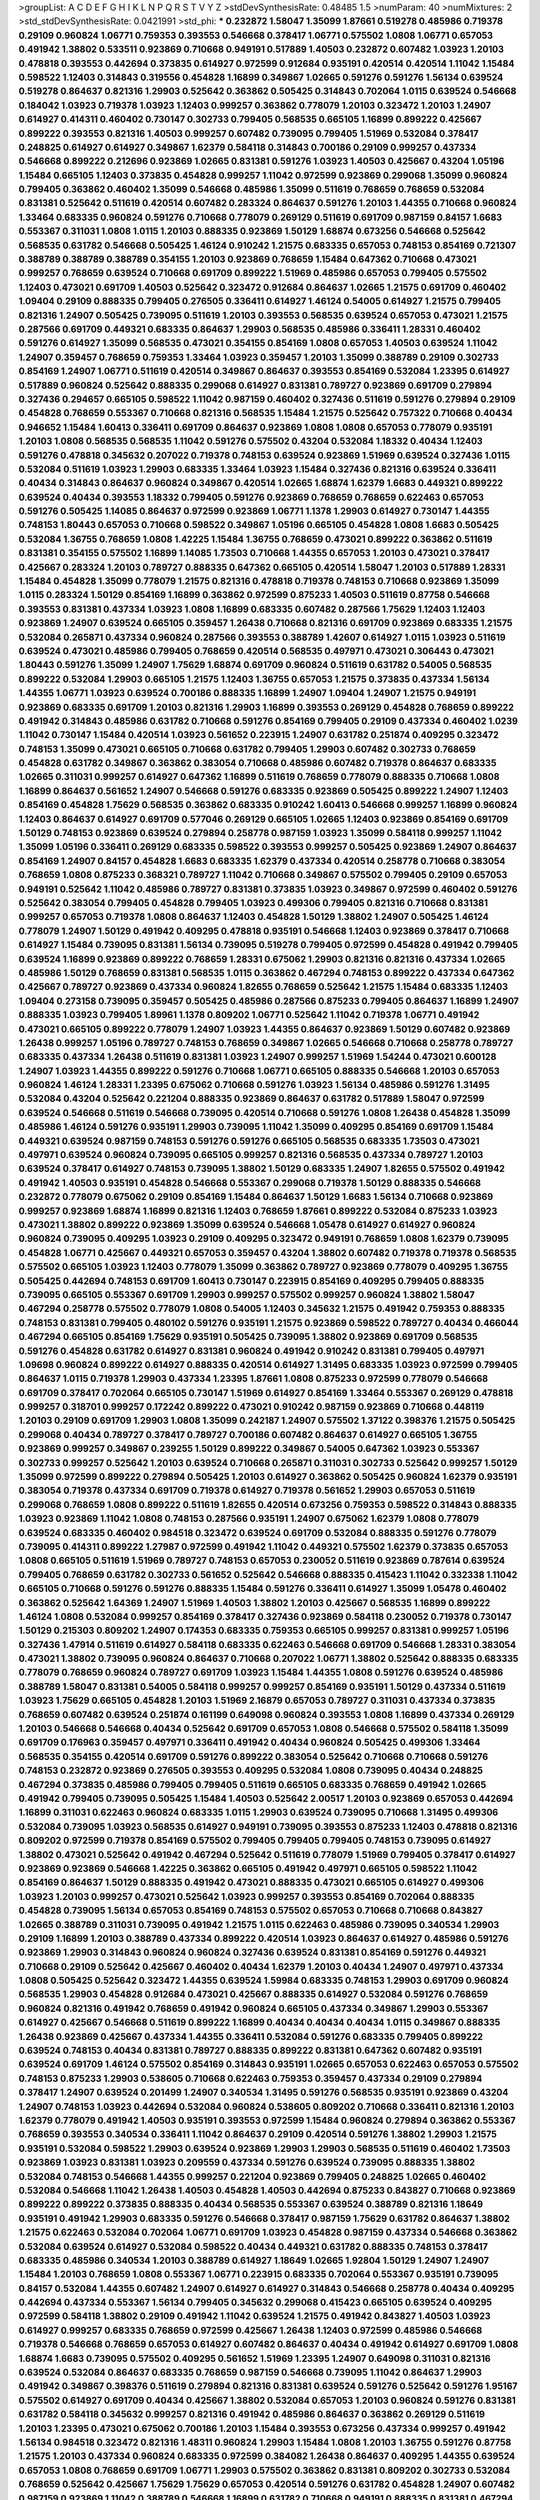 >groupList:
A C D E F G H I K L
N P Q R S T V Y Z 
>stdDevSynthesisRate:
0.48485 1.5 
>numParam:
40
>numMixtures:
2
>std_stdDevSynthesisRate:
0.0421991
>std_phi:
***
0.232872 1.58047 1.35099 1.87661 0.519278 0.485986 0.719378 0.29109 0.960824 1.06771
0.759353 0.393553 0.546668 0.378417 1.06771 0.575502 1.0808 1.06771 0.657053 0.491942
1.38802 0.533511 0.923869 0.710668 0.949191 0.517889 1.40503 0.232872 0.607482 1.03923
1.20103 0.478818 0.393553 0.442694 0.373835 0.614927 0.972599 0.912684 0.935191 0.420514
0.420514 1.11042 1.15484 0.598522 1.12403 0.314843 0.319556 0.454828 1.16899 0.349867
1.02665 0.591276 0.591276 1.56134 0.639524 0.519278 0.864637 0.821316 1.29903 0.525642
0.363862 0.505425 0.314843 0.702064 1.0115 0.639524 0.546668 0.184042 1.03923 0.719378
1.03923 1.12403 0.999257 0.363862 0.778079 1.20103 0.323472 1.20103 1.24907 0.614927
0.414311 0.460402 0.730147 0.302733 0.799405 0.568535 0.665105 1.16899 0.899222 0.425667
0.899222 0.393553 0.821316 1.40503 0.999257 0.607482 0.739095 0.799405 1.51969 0.532084
0.378417 0.248825 0.614927 0.614927 0.349867 1.62379 0.584118 0.314843 0.700186 0.29109
0.999257 0.437334 0.546668 0.899222 0.212696 0.923869 1.02665 0.831381 0.591276 1.03923
1.40503 0.425667 0.43204 1.05196 1.15484 0.665105 1.12403 0.373835 0.454828 0.999257
1.11042 0.972599 0.923869 0.299068 1.35099 0.960824 0.799405 0.363862 0.460402 1.35099
0.546668 0.485986 1.35099 0.511619 0.768659 0.768659 0.532084 0.831381 0.525642 0.511619
0.420514 0.607482 0.283324 0.864637 0.591276 1.20103 1.44355 0.710668 0.960824 1.33464
0.683335 0.960824 0.591276 0.710668 0.778079 0.269129 0.511619 0.691709 0.987159 0.84157
1.6683 0.553367 0.311031 1.0808 1.0115 1.20103 0.888335 0.923869 1.50129 1.68874
0.673256 0.546668 0.525642 0.568535 0.631782 0.546668 0.505425 1.46124 0.910242 1.21575
0.683335 0.657053 0.748153 0.854169 0.721307 0.388789 0.388789 0.388789 0.354155 1.20103
0.923869 0.768659 1.15484 0.647362 0.710668 0.473021 0.999257 0.768659 0.639524 0.710668
0.691709 0.899222 1.51969 0.485986 0.657053 0.799405 0.575502 1.12403 0.473021 0.691709
1.40503 0.525642 0.323472 0.912684 0.864637 1.02665 1.21575 0.691709 0.460402 1.09404
0.29109 0.888335 0.799405 0.276505 0.336411 0.614927 1.46124 0.54005 0.614927 1.21575
0.799405 0.821316 1.24907 0.505425 0.739095 0.511619 1.20103 0.393553 0.568535 0.639524
0.657053 0.473021 1.21575 0.287566 0.691709 0.449321 0.683335 0.864637 1.29903 0.568535
0.485986 0.336411 1.28331 0.460402 0.591276 0.614927 1.35099 0.568535 0.473021 0.354155
0.854169 1.0808 0.657053 1.40503 0.639524 1.11042 1.24907 0.359457 0.768659 0.759353
1.33464 1.03923 0.359457 1.20103 1.35099 0.388789 0.29109 0.302733 0.854169 1.24907
1.06771 0.511619 0.420514 0.349867 0.864637 0.393553 0.854169 0.532084 1.23395 0.614927
0.517889 0.960824 0.525642 0.888335 0.299068 0.614927 0.831381 0.789727 0.923869 0.691709
0.279894 0.327436 0.294657 0.665105 0.598522 1.11042 0.987159 0.460402 0.327436 0.511619
0.591276 0.279894 0.29109 0.454828 0.768659 0.553367 0.710668 0.821316 0.568535 1.15484
1.21575 0.525642 0.757322 0.710668 0.40434 0.946652 1.15484 1.60413 0.336411 0.691709
0.864637 0.923869 1.0808 1.0808 0.657053 0.778079 0.935191 1.20103 1.0808 0.568535
0.568535 1.11042 0.591276 0.575502 0.43204 0.532084 1.18332 0.40434 1.12403 0.591276
0.478818 0.345632 0.207022 0.719378 0.748153 0.639524 0.923869 1.51969 0.639524 0.327436
1.0115 0.532084 0.511619 1.03923 1.29903 0.683335 1.33464 1.03923 1.15484 0.327436
0.821316 0.639524 0.336411 0.40434 0.314843 0.864637 0.960824 0.349867 0.420514 1.02665
1.68874 1.62379 1.6683 0.449321 0.899222 0.639524 0.40434 0.393553 1.18332 0.799405
0.591276 0.923869 0.768659 0.768659 0.622463 0.657053 0.591276 0.505425 1.14085 0.864637
0.972599 0.923869 1.06771 1.1378 1.29903 0.614927 0.730147 1.44355 0.748153 1.80443
0.657053 0.710668 0.598522 0.349867 1.05196 0.665105 0.454828 1.0808 1.6683 0.505425
0.532084 1.36755 0.768659 1.0808 1.42225 1.15484 1.36755 0.768659 0.473021 0.899222
0.363862 0.511619 0.831381 0.354155 0.575502 1.16899 1.14085 1.73503 0.710668 1.44355
0.657053 1.20103 0.473021 0.378417 0.425667 0.283324 1.20103 0.789727 0.888335 0.647362
0.665105 0.420514 1.58047 1.20103 0.517889 1.28331 1.15484 0.454828 1.35099 0.778079
1.21575 0.821316 0.478818 0.719378 0.748153 0.710668 0.923869 1.35099 1.0115 0.283324
1.50129 0.854169 1.16899 0.363862 0.972599 0.875233 1.40503 0.511619 0.87758 0.546668
0.393553 0.831381 0.437334 1.03923 1.0808 1.16899 0.683335 0.607482 0.287566 1.75629
1.12403 1.12403 0.923869 1.24907 0.639524 0.665105 0.359457 1.26438 0.710668 0.821316
0.691709 0.923869 0.683335 1.21575 0.532084 0.265871 0.437334 0.960824 0.287566 0.393553
0.388789 1.42607 0.614927 1.0115 1.03923 0.511619 0.639524 0.473021 0.485986 0.799405
0.768659 0.420514 0.568535 0.497971 0.473021 0.306443 0.473021 1.80443 0.591276 1.35099
1.24907 1.75629 1.68874 0.691709 0.960824 0.511619 0.631782 0.54005 0.568535 0.899222
0.532084 1.29903 0.665105 1.21575 1.12403 1.36755 0.657053 1.21575 0.373835 0.437334
1.56134 1.44355 1.06771 1.03923 0.639524 0.700186 0.888335 1.16899 1.24907 1.09404
1.24907 1.21575 0.949191 0.923869 0.683335 0.691709 1.20103 0.821316 1.29903 1.16899
0.393553 0.269129 0.454828 0.768659 0.899222 0.491942 0.314843 0.485986 0.631782 0.710668
0.591276 0.854169 0.799405 0.29109 0.437334 0.460402 1.0239 1.11042 0.730147 1.15484
0.420514 1.03923 0.561652 0.223915 1.24907 0.631782 0.251874 0.409295 0.323472 0.748153
1.35099 0.473021 0.665105 0.710668 0.631782 0.799405 1.29903 0.607482 0.302733 0.768659
0.454828 0.631782 0.349867 0.363862 0.383054 0.710668 0.485986 0.607482 0.719378 0.864637
0.683335 1.02665 0.311031 0.999257 0.614927 0.647362 1.16899 0.511619 0.768659 0.778079
0.888335 0.710668 1.0808 1.16899 0.864637 0.561652 1.24907 0.546668 0.591276 0.683335
0.923869 0.505425 0.899222 1.24907 1.12403 0.854169 0.454828 1.75629 0.568535 0.363862
0.683335 0.910242 1.60413 0.546668 0.999257 1.16899 0.960824 1.12403 0.864637 0.614927
0.691709 0.577046 0.269129 0.665105 1.02665 1.12403 0.923869 0.854169 0.691709 1.50129
0.748153 0.923869 0.639524 0.279894 0.258778 0.987159 1.03923 1.35099 0.584118 0.999257
1.11042 1.35099 1.05196 0.336411 0.269129 0.683335 0.598522 0.393553 0.999257 0.505425
0.923869 1.24907 0.864637 0.854169 1.24907 0.84157 0.454828 1.6683 0.683335 1.62379
0.437334 0.420514 0.258778 0.710668 0.383054 0.768659 1.0808 0.875233 0.368321 0.789727
1.11042 0.710668 0.349867 0.575502 0.799405 0.29109 0.657053 0.949191 0.525642 1.11042
0.485986 0.789727 0.831381 0.373835 1.03923 0.349867 0.972599 0.460402 0.591276 0.525642
0.383054 0.799405 0.454828 0.799405 1.03923 0.499306 0.799405 0.821316 0.710668 0.831381
0.999257 0.657053 0.719378 1.0808 0.864637 1.12403 0.454828 1.50129 1.38802 1.24907
0.505425 1.46124 0.778079 1.24907 1.50129 0.491942 0.409295 0.478818 0.935191 0.546668
1.12403 0.923869 0.378417 0.710668 0.614927 1.15484 0.739095 0.831381 1.56134 0.739095
0.519278 0.799405 0.972599 0.454828 0.491942 0.799405 0.639524 1.16899 0.923869 0.899222
0.768659 1.28331 0.675062 1.29903 0.821316 0.821316 0.437334 1.02665 0.485986 1.50129
0.768659 0.831381 0.568535 1.0115 0.363862 0.467294 0.748153 0.899222 0.437334 0.647362
0.425667 0.789727 0.923869 0.437334 0.960824 1.82655 0.768659 0.525642 1.21575 1.15484
0.683335 1.12403 1.09404 0.273158 0.739095 0.359457 0.505425 0.485986 0.287566 0.875233
0.799405 0.864637 1.16899 1.24907 0.888335 1.03923 0.799405 1.89961 1.1378 0.809202
1.06771 0.525642 1.11042 0.719378 1.06771 0.491942 0.473021 0.665105 0.899222 0.778079
1.24907 1.03923 1.44355 0.864637 0.923869 1.50129 0.607482 0.923869 1.26438 0.999257
1.05196 0.789727 0.748153 0.768659 0.349867 1.02665 0.546668 0.710668 0.258778 0.789727
0.683335 0.437334 1.26438 0.511619 0.831381 1.03923 1.24907 0.999257 1.51969 1.54244
0.473021 0.600128 1.24907 1.03923 1.44355 0.899222 0.591276 0.710668 1.06771 0.665105
0.888335 0.546668 1.20103 0.657053 0.960824 1.46124 1.28331 1.23395 0.675062 0.710668
0.591276 1.03923 1.56134 0.485986 0.591276 1.31495 0.532084 0.43204 0.525642 0.221204
0.888335 0.923869 0.864637 0.631782 0.517889 1.58047 0.972599 0.639524 0.546668 0.511619
0.546668 0.739095 0.420514 0.710668 0.591276 1.0808 1.26438 0.454828 1.35099 0.485986
1.46124 0.591276 0.935191 1.29903 0.739095 1.11042 1.35099 0.409295 0.854169 0.691709
1.15484 0.449321 0.639524 0.987159 0.748153 0.591276 0.591276 0.665105 0.568535 0.683335
1.73503 0.473021 0.497971 0.639524 0.960824 0.739095 0.665105 0.999257 0.821316 0.568535
0.437334 0.789727 1.20103 0.639524 0.378417 0.614927 0.748153 0.739095 1.38802 1.50129
0.683335 1.24907 1.82655 0.575502 0.491942 0.491942 1.40503 0.935191 0.454828 0.546668
0.553367 0.299068 0.719378 1.50129 0.888335 0.546668 0.232872 0.778079 0.675062 0.29109
0.854169 1.15484 0.864637 1.50129 1.6683 1.56134 0.710668 0.923869 0.999257 0.923869
1.68874 1.16899 0.821316 1.12403 0.768659 1.87661 0.899222 0.532084 0.875233 1.03923
0.473021 1.38802 0.899222 0.923869 1.35099 0.639524 0.546668 1.05478 0.614927 0.614927
0.960824 0.960824 0.739095 0.409295 1.03923 0.29109 0.409295 0.323472 0.949191 0.768659
1.0808 1.62379 0.739095 0.454828 1.06771 0.425667 0.449321 0.657053 0.359457 0.43204
1.38802 0.607482 0.719378 0.719378 0.568535 0.575502 0.665105 1.03923 1.12403 0.778079
1.35099 0.363862 0.789727 0.923869 0.778079 0.409295 1.36755 0.505425 0.442694 0.748153
0.691709 1.60413 0.730147 0.223915 0.854169 0.409295 0.799405 0.888335 0.739095 0.665105
0.553367 0.691709 1.29903 0.999257 0.575502 0.999257 0.960824 1.38802 1.58047 0.467294
0.258778 0.575502 0.778079 1.0808 0.54005 1.12403 0.345632 1.21575 0.491942 0.759353
0.888335 0.748153 0.831381 0.799405 0.480102 0.591276 0.935191 1.21575 0.923869 0.598522
0.789727 0.40434 0.466044 0.467294 0.665105 0.854169 1.75629 0.935191 0.505425 0.739095
1.38802 0.923869 0.691709 0.568535 0.591276 0.454828 0.631782 0.614927 0.831381 0.960824
0.491942 0.910242 0.831381 0.799405 0.497971 1.09698 0.960824 0.899222 0.614927 0.888335
0.420514 0.614927 1.31495 0.683335 1.03923 0.972599 0.799405 0.864637 1.0115 0.719378
1.29903 0.437334 1.23395 1.87661 1.0808 0.875233 0.972599 0.778079 0.546668 0.691709
0.378417 0.702064 0.665105 0.730147 1.51969 0.614927 0.854169 1.33464 0.553367 0.269129
0.478818 0.999257 0.318701 0.999257 0.172242 0.899222 0.473021 0.910242 0.987159 0.923869
0.710668 0.448119 1.20103 0.29109 0.691709 1.29903 1.0808 1.35099 0.242187 1.24907
0.575502 1.37122 0.398376 1.21575 0.505425 0.299068 0.40434 0.789727 0.378417 0.789727
0.700186 0.607482 0.864637 0.614927 0.665105 1.36755 0.923869 0.999257 0.349867 0.239255
1.50129 0.899222 0.349867 0.54005 0.647362 1.03923 0.553367 0.302733 0.999257 0.525642
1.20103 0.639524 0.710668 0.265871 0.311031 0.302733 0.525642 0.999257 1.50129 1.35099
0.972599 0.899222 0.279894 0.505425 1.20103 0.614927 0.363862 0.505425 0.960824 1.62379
0.935191 0.383054 0.719378 0.437334 0.691709 0.719378 0.614927 0.719378 0.561652 1.29903
0.657053 0.511619 0.299068 0.768659 1.0808 0.899222 0.511619 1.82655 0.420514 0.673256
0.759353 0.598522 0.314843 0.888335 1.03923 0.923869 1.11042 1.0808 0.748153 0.287566
0.935191 1.24907 0.675062 1.62379 1.0808 0.778079 0.639524 0.683335 0.460402 0.984518
0.323472 0.639524 0.691709 0.532084 0.888335 0.591276 0.778079 0.739095 0.414311 0.899222
1.27987 0.972599 0.491942 1.11042 0.449321 0.575502 1.62379 0.373835 0.657053 1.0808
0.665105 0.511619 1.51969 0.789727 0.748153 0.657053 0.230052 0.511619 0.923869 0.787614
0.639524 0.799405 0.768659 0.631782 0.302733 0.561652 0.525642 0.546668 0.888335 0.415423
1.11042 0.332338 1.11042 0.665105 0.710668 0.591276 0.591276 0.888335 1.15484 0.591276
0.336411 0.614927 1.35099 1.05478 0.460402 0.363862 0.525642 1.64369 1.24907 1.51969
1.40503 1.38802 1.20103 0.425667 0.568535 1.16899 0.899222 1.46124 1.0808 0.532084
0.999257 0.854169 0.378417 0.327436 0.923869 0.584118 0.230052 0.719378 0.730147 1.50129
0.215303 0.809202 1.24907 0.174353 0.683335 0.759353 0.665105 0.999257 0.831381 0.999257
1.05196 0.327436 1.47914 0.511619 0.614927 0.584118 0.683335 0.622463 0.546668 0.691709
0.546668 1.28331 0.383054 0.473021 1.38802 0.739095 0.960824 0.864637 0.710668 0.207022
1.06771 1.38802 0.525642 0.888335 0.683335 0.778079 0.768659 0.960824 0.789727 0.691709
1.03923 1.15484 1.44355 1.0808 0.591276 0.639524 0.485986 0.388789 1.58047 0.831381
0.54005 0.584118 0.999257 0.999257 0.854169 0.935191 1.50129 0.437334 0.511619 1.03923
1.75629 0.665105 0.454828 1.20103 1.51969 2.16879 0.657053 0.789727 0.311031 0.437334
0.373835 0.768659 0.607482 0.639524 0.251874 0.161199 0.649098 0.960824 0.393553 1.0808
1.16899 0.437334 0.269129 1.20103 0.546668 0.546668 0.40434 0.525642 0.691709 0.657053
1.0808 0.546668 0.575502 0.584118 1.35099 0.691709 0.176963 0.359457 0.497971 0.336411
0.491942 0.40434 0.960824 0.505425 0.499306 1.33464 0.568535 0.354155 0.420514 0.691709
0.591276 0.899222 0.383054 0.525642 0.710668 0.710668 0.591276 0.748153 0.232872 0.923869
0.276505 0.393553 0.409295 0.532084 1.0808 0.739095 0.40434 0.248825 0.467294 0.373835
0.485986 0.799405 0.799405 0.511619 0.665105 0.683335 0.768659 0.491942 1.02665 0.491942
0.799405 0.739095 0.505425 1.15484 1.40503 0.525642 2.00517 1.20103 0.923869 0.657053
0.442694 1.16899 0.311031 0.622463 0.960824 0.683335 1.0115 1.29903 0.639524 0.739095
0.710668 1.31495 0.499306 0.532084 0.739095 1.03923 0.568535 0.614927 0.949191 0.739095
0.393553 0.875233 1.12403 0.478818 0.821316 0.809202 0.972599 0.719378 0.854169 0.575502
0.799405 0.799405 0.799405 0.748153 0.739095 0.614927 1.38802 0.473021 0.525642 0.491942
0.467294 0.525642 0.511619 0.778079 1.51969 0.799405 0.378417 0.614927 0.923869 0.923869
0.546668 1.42225 0.363862 0.665105 0.491942 0.497971 0.665105 0.598522 1.11042 0.854169
0.864637 1.50129 0.888335 0.491942 0.473021 0.888335 0.473021 0.665105 0.614927 0.499306
1.03923 1.20103 0.999257 0.473021 0.525642 1.03923 0.999257 0.393553 0.854169 0.702064
0.888335 0.454828 0.739095 1.56134 0.657053 0.854169 0.748153 0.575502 0.657053 0.710668
0.710668 0.843827 1.02665 0.388789 0.311031 0.739095 0.491942 1.21575 1.0115 0.622463
0.485986 0.739095 0.340534 1.29903 0.29109 1.16899 1.20103 0.388789 0.437334 0.899222
0.420514 1.03923 0.864637 0.614927 0.485986 0.591276 0.923869 1.29903 0.314843 0.960824
0.960824 0.327436 0.639524 0.831381 0.854169 0.591276 0.449321 0.710668 0.29109 0.525642
0.425667 0.460402 0.40434 1.62379 1.20103 0.40434 1.24907 0.497971 0.437334 1.0808
0.505425 0.525642 0.323472 1.44355 0.639524 1.59984 0.683335 0.748153 1.29903 0.691709
0.960824 0.568535 1.29903 0.454828 0.912684 0.473021 0.425667 0.888335 0.614927 0.532084
0.591276 0.768659 0.960824 0.821316 0.491942 0.768659 0.491942 0.960824 0.665105 0.437334
0.349867 1.29903 0.553367 0.614927 0.425667 0.546668 0.511619 0.899222 1.16899 0.40434
0.40434 0.40434 1.0115 0.349867 0.888335 1.26438 0.923869 0.425667 0.437334 1.44355
0.336411 0.532084 0.591276 0.683335 0.799405 0.899222 0.639524 0.748153 0.40434 0.831381
0.789727 0.888335 0.899222 0.831381 0.647362 0.607482 0.935191 0.639524 0.691709 1.46124
0.575502 0.854169 0.314843 0.935191 1.02665 0.657053 0.622463 0.657053 0.575502 0.748153
0.875233 1.29903 0.538605 0.710668 0.622463 0.759353 0.359457 0.437334 0.29109 0.279894
0.378417 1.24907 0.639524 0.201499 1.24907 0.340534 1.31495 0.591276 0.568535 0.935191
0.923869 0.43204 1.24907 0.748153 1.03923 0.442694 0.532084 0.960824 0.538605 0.809202
0.710668 0.336411 0.821316 1.20103 1.62379 0.778079 0.491942 1.40503 0.935191 0.393553
0.972599 1.15484 0.960824 0.279894 0.363862 0.553367 0.768659 0.393553 0.340534 0.336411
1.11042 0.864637 0.29109 0.420514 0.591276 1.38802 1.29903 1.21575 0.935191 0.532084
0.598522 1.29903 0.639524 0.923869 1.29903 1.29903 0.568535 0.511619 0.460402 1.73503
0.923869 1.03923 0.831381 1.03923 0.209559 0.437334 0.591276 0.639524 0.739095 0.888335
1.38802 0.532084 0.748153 0.546668 1.44355 0.999257 0.221204 0.923869 0.799405 0.248825
1.02665 0.460402 0.532084 0.546668 1.11042 1.26438 1.40503 0.454828 1.40503 0.442694
0.875233 0.843827 0.710668 0.923869 0.899222 0.899222 0.373835 0.888335 0.40434 0.568535
0.553367 0.639524 0.388789 0.821316 1.18649 0.935191 0.491942 1.29903 0.683335 0.591276
0.546668 0.378417 0.987159 1.75629 0.631782 0.864637 1.38802 1.21575 0.622463 0.532084
0.702064 1.06771 0.691709 1.03923 0.454828 0.987159 0.437334 0.546668 0.363862 0.532084
0.639524 0.614927 0.532084 0.598522 0.40434 0.449321 0.631782 0.888335 0.748153 0.378417
0.683335 0.485986 0.340534 1.20103 0.388789 0.614927 1.18649 1.02665 1.92804 1.50129
1.24907 1.24907 1.15484 1.20103 0.768659 1.0808 0.553367 1.06771 0.223915 0.683335
0.702064 0.553367 0.935191 0.739095 0.84157 0.532084 1.44355 0.607482 1.24907 0.614927
0.614927 0.314843 0.546668 0.258778 0.40434 0.409295 0.442694 0.437334 0.553367 1.56134
0.799405 0.345632 0.299068 0.415423 0.665105 0.639524 0.409295 0.972599 0.584118 1.38802
0.29109 0.491942 1.11042 0.639524 1.21575 0.491942 0.843827 1.40503 1.03923 0.614927
0.999257 0.683335 0.768659 0.972599 0.425667 1.26438 1.12403 0.972599 0.485986 0.546668
0.719378 0.546668 0.768659 0.657053 0.614927 0.607482 0.864637 0.40434 0.491942 0.614927
0.691709 1.0808 1.68874 1.6683 0.739095 0.575502 0.409295 0.561652 1.51969 1.23395
1.24907 0.649098 0.311031 0.821316 0.639524 0.532084 0.864637 0.683335 0.768659 0.987159
0.546668 0.739095 1.11042 0.864637 1.29903 0.491942 0.349867 0.398376 0.511619 0.279894
0.821316 0.831381 0.639524 0.591276 0.525642 0.591276 1.95167 0.575502 0.614927 0.691709
0.40434 0.425667 1.38802 0.532084 0.657053 1.20103 0.960824 0.591276 0.831381 0.631782
0.584118 0.345632 0.999257 0.821316 0.491942 0.485986 0.864637 0.363862 0.269129 0.511619
1.20103 1.23395 0.473021 0.675062 0.700186 1.20103 1.15484 0.393553 0.673256 0.437334
0.999257 0.491942 1.56134 0.984518 0.323472 0.821316 1.48311 0.960824 1.29903 1.15484
1.0808 1.20103 1.36755 0.591276 0.87758 1.21575 1.20103 0.437334 0.960824 0.683335
0.972599 0.384082 1.26438 0.864637 0.409295 1.44355 0.639524 0.657053 1.0808 0.768659
0.691709 1.06771 1.29903 0.575502 0.363862 0.831381 0.809202 0.302733 0.532084 0.768659
0.525642 0.425667 1.75629 1.75629 0.657053 0.420514 0.591276 0.631782 0.454828 1.24907
0.607482 0.987159 0.923869 1.11042 0.388789 0.546668 1.16899 0.631782 0.710668 0.949191
0.888335 0.831381 0.467294 1.46124 0.354155 1.51969 0.831381 1.20103 1.20103 0.710668
0.511619 0.454828 0.505425 1.0808 1.50129 0.864637 0.987159 1.42225 1.03923 0.437334
0.614927 1.20103 0.614927 0.665105 0.425667 1.03923 1.35099 0.279894 0.454828 0.631782
0.591276 0.561652 0.399445 0.473021 0.759353 0.710668 0.302733 0.261949 0.437334 1.20103
0.532084 0.768659 1.14085 0.207022 0.719378 0.532084 0.657053 0.854169 1.29903 0.378417
0.409295 0.532084 0.287566 0.821316 0.864637 0.888335 0.299068 0.442694 0.467294 0.363862
0.972599 0.323472 0.491942 1.12403 1.75629 0.854169 0.864637 1.28331 0.485986 0.768659
0.799405 0.415423 0.485986 0.710668 0.368321 1.15484 1.11042 0.999257 0.719378 0.491942
0.888335 1.03923 0.665105 0.831381 0.378417 0.442694 0.960824 0.665105 1.40503 1.42607
1.51969 0.473021 0.888335 0.525642 0.525642 0.614927 1.0808 1.0808 0.363862 0.575502
0.730147 0.437334 0.999257 0.248825 0.999257 0.532084 1.35099 1.58047 0.739095 1.51969
0.778079 0.473021 0.553367 1.46124 0.378417 0.525642 1.02665 0.831381 0.935191 1.24907
0.532084 0.393553 0.639524 0.525642 0.437334 1.26438 1.20103 0.923869 0.591276 0.575502
0.473021 0.323472 0.665105 0.831381 0.888335 0.739095 0.553367 0.420514 0.888335 0.235726
0.279894 0.336411 0.910242 0.778079 1.44355 0.719378 0.888335 0.359457 0.584118 0.899222
1.21575 0.614927 0.960824 0.473021 1.29903 0.388789 0.799405 0.497971 0.854169 0.525642
0.899222 0.809202 0.420514 0.525642 0.768659 0.591276 0.639524 0.87758 0.553367 1.21575
0.639524 0.575502 0.598522 0.831381 0.864637 0.972599 1.62379 0.949191 1.18649 0.657053
0.454828 0.525642 0.314843 1.38802 1.56134 0.230052 0.719378 0.821316 0.768659 0.799405
1.20103 0.553367 0.935191 0.811372 0.821316 1.03923 0.999257 0.639524 0.454828 0.388789
0.960824 0.485986 0.538605 0.40434 0.449321 1.51969 1.02665 0.283324 0.639524 0.730147
1.28331 0.999257 0.768659 0.710668 0.899222 0.739095 1.29903 0.972599 0.888335 1.06771
1.0808 0.258778 0.425667 0.960824 1.21575 0.546668 0.345632 0.425667 0.409295 1.26438
0.799405 0.923869 0.591276 0.525642 0.639524 0.768659 0.425667 0.591276 0.999257 0.473021
0.923869 0.935191 0.497971 0.497971 0.532084 0.683335 0.84157 0.759353 0.258778 0.532084
0.261949 0.575502 1.12403 1.15484 0.789727 0.546668 0.568535 0.505425 0.561652 0.349867
0.454828 1.0808 0.960824 0.972599 1.06771 0.388789 1.15484 0.691709 0.809202 0.923869
0.768659 0.999257 0.437334 1.35099 0.719378 0.454828 0.261949 0.710668 0.568535 0.29109
0.283324 1.03923 0.759353 0.349867 0.614927 0.999257 1.77782 0.768659 0.854169 0.960824
0.393553 0.43204 0.29109 1.56134 0.255645 0.809202 0.899222 0.923869 0.739095 1.21575
0.491942 0.647362 1.06771 0.525642 0.388789 1.06771 0.388789 1.68874 0.912684 0.864637
0.467294 0.899222 0.739095 0.546668 0.485986 0.575502 1.82655 0.854169 1.29903 1.56134
0.349867 0.437334 0.875233 0.591276 0.437334 1.29903 1.03923 0.467294 1.16899 0.614927
0.739095 0.598522 1.09404 0.87758 0.349867 0.778079 0.454828 0.607482 0.505425 0.923869
0.532084 0.923869 0.960824 1.50129 0.739095 1.06771 0.710668 1.35099 0.614927 0.415423
0.864637 0.960824 0.607482 1.50129 0.683335 1.35099 1.11042 0.40434 0.710668 0.789727
0.899222 0.491942 1.12403 0.935191 1.03923 0.287566 1.40503 1.23395 0.639524 0.748153
0.378417 0.854169 1.54244 1.21575 0.568535 0.454828 1.15484 0.710668 0.622463 1.02665
0.388789 0.665105 0.511619 0.546668 0.553367 0.639524 0.43204 0.768659 0.899222 0.665105
0.768659 0.864637 0.799405 0.972599 0.639524 0.388789 0.473021 0.568535 0.568535 0.425667
0.935191 1.03923 0.323472 0.875233 0.739095 1.68874 0.511619 0.388789 1.35099 0.525642
0.575502 0.373835 0.425667 0.591276 0.363862 0.314843 0.730147 0.491942 0.657053 0.739095
0.546668 0.999257 0.888335 1.0808 0.491942 0.821316 1.09404 0.591276 0.485986 0.546668
1.29903 0.946652 1.35099 1.03923 0.673256 0.614927 0.553367 0.553367 0.888335 0.425667
1.24907 0.935191 0.437334 0.420514 1.0808 0.511619 1.06771 0.327436 0.789727 1.03923
0.899222 0.415423 0.768659 1.16899 0.639524 1.12403 0.575502 1.24907 0.923869 0.454828
0.719378 0.425667 0.497971 0.383054 0.575502 1.21575 0.710668 0.340534 1.56134 0.276505
0.568535 1.56134 0.425667 0.485986 0.759353 0.631782 1.50129 0.467294 0.591276 0.378417
0.923869 0.665105 1.62379 0.575502 0.363862 0.473021 0.639524 0.739095 1.05196 1.68874
0.789727 1.20103 0.454828 1.16899 0.821316 0.657053 0.591276 1.24907 0.710668 1.40503
0.442694 1.11042 1.42225 1.0808 0.614927 0.799405 0.525642 0.864637 0.831381 0.393553
1.29903 0.614927 0.665105 0.614927 0.591276 0.473021 0.821316 1.11042 0.473021 0.272427
0.485986 0.987159 0.683335 0.525642 0.739095 0.591276 0.831381 0.591276 0.631782 0.336411
0.525642 0.393553 0.420514 0.378417 1.06771 0.799405 0.532084 0.327436 0.935191 1.64369
0.657053 0.532084 0.420514 1.12403 1.0808 0.363862 0.568535 0.54005 0.614927 0.631782
0.546668 1.62379 0.799405 1.02665 0.831381 0.575502 0.363862 1.28331 1.20103 0.532084
0.373835 1.29903 0.935191 1.02665 1.0808 0.584118 0.864637 1.35099 0.719378 1.42225
1.20103 0.831381 0.478818 0.393553 1.6683 1.15484 0.864637 0.999257 0.864637 0.532084
0.935191 1.35099 1.56134 0.359457 1.24907 0.553367 1.16899 0.575502 0.923869 0.430884
0.473021 0.683335 0.607482 0.575502 0.532084 0.809202 0.799405 0.739095 1.35099 0.768659
0.657053 0.378417 0.519278 0.505425 0.302733 0.420514 1.56134 0.311031 0.242187 0.349867
0.568535 1.03923 0.665105 1.73503 0.349867 1.0115 0.960824 0.607482 0.739095 0.437334
0.789727 0.888335 0.999257 0.864637 1.62379 1.0808 1.03923 0.491942 0.831381 0.546668
0.553367 0.864637 0.349867 0.888335 0.420514 0.831381 1.62379 0.639524 1.38802 0.473021
0.854169 1.29903 1.24907 0.923869 0.972599 0.332338 0.323472 1.0808 0.657053 0.546668
0.591276 0.831381 0.888335 0.591276 0.614927 0.864637 0.378417 0.575502 0.799405 1.11042
1.29903 1.21575 0.999257 0.710668 1.15484 0.591276 0.302733 1.20103 1.50129 0.473021
0.568535 0.730147 0.437334 0.485986 0.748153 0.657053 0.378417 0.614927 0.607482 0.960824
0.575502 0.854169 0.614927 0.491942 0.314843 0.768659 0.491942 1.06771 0.999257 0.710668
1.62379 0.691709 0.710668 1.03923 0.778079 0.691709 0.710668 0.420514 0.546668 0.345632
0.657053 1.95167 1.15484 0.454828 1.02665 0.631782 0.279894 1.40503 1.21575 0.437334
0.491942 1.56134 1.02665 0.272427 1.50129 0.575502 0.284084 1.24907 0.768659 1.28331
0.437334 1.29903 0.363862 0.568535 0.614927 0.420514 0.323472 0.345632 1.60413 1.0808
0.575502 0.454828 1.68874 0.505425 0.40434 0.591276 0.232872 0.40434 0.327436 0.186297
0.960824 0.454828 0.363862 0.622463 0.473021 0.442694 0.683335 0.511619 0.809202 0.546668
0.511619 1.50129 0.739095 1.05196 0.575502 0.532084 0.467294 0.864637 0.710668 0.568535
0.449321 0.657053 0.517889 0.631782 0.639524 1.56134 0.525642 0.591276 0.614927 0.987159
0.999257 1.51969 0.511619 0.553367 0.532084 0.311031 1.33464 1.0808 0.460402 0.739095
1.03923 0.349867 0.854169 1.29903 0.511619 0.739095 0.888335 0.525642 0.719378 0.251874
0.314843 0.683335 0.683335 0.888335 0.546668 1.15484 0.591276 0.242187 0.614927 0.420514
0.437334 0.622463 0.373835 1.02665 0.314843 0.437334 0.519278 0.899222 0.532084 0.702064
0.553367 1.03923 2.02974 0.336411 1.24907 0.899222 0.864637 0.768659 0.409295 0.318701
0.899222 0.831381 0.675062 0.691709 1.29903 0.768659 0.799405 0.546668 0.553367 0.553367
1.51969 0.719378 1.21575 0.354155 0.831381 1.0808 0.467294 0.854169 0.568535 1.11042
0.383054 0.631782 0.467294 0.665105 2.11093 0.393553 0.778079 0.864637 1.35099 0.442694
1.02665 0.568535 0.378417 0.568535 1.23395 0.598522 0.631782 0.449321 0.960824 0.691709
0.935191 0.691709 0.683335 0.568535 0.425667 1.05196 1.62379 1.21575 0.899222 0.631782
0.204516 1.16899 0.710668 0.420514 1.60413 0.799405 1.35099 0.568535 1.12403 0.349867
1.44355 0.799405 1.44355 0.473021 0.388789 0.505425 0.768659 0.473021 1.05478 0.739095
0.491942 0.398376 1.09698 0.748153 0.739095 0.388789 1.20103 0.378417 0.368321 0.302733
0.949191 1.15484 0.561652 0.532084 0.854169 1.28331 0.960824 1.35099 0.665105 0.519278
0.265159 0.393553 0.311031 0.730147 0.665105 0.409295 0.442694 0.854169 0.631782 0.409295
0.972599 1.56134 0.960824 1.20103 1.21575 0.614927 0.630092 0.631782 0.719378 0.657053
1.21575 0.789727 0.799405 0.54005 0.789727 0.29109 1.0808 0.186297 0.799405 0.949191
1.15484 0.821316 1.15484 0.657053 0.546668 1.54244 0.888335 0.575502 0.591276 1.16899
0.899222 0.809202 0.854169 0.525642 0.40434 0.614927 0.29109 0.821316 0.546668 0.454828
0.454828 0.657053 1.05196 0.607482 1.0808 0.739095 1.0808 1.20103 1.03923 0.778079
0.700186 1.62379 0.789727 0.511619 0.960824 0.409295 0.888335 0.546668 0.584118 0.831381
0.710668 0.437334 1.0115 0.553367 0.691709 0.639524 0.864637 0.923869 0.999257 0.639524
1.20103 1.56134 1.33464 0.591276 0.935191 0.532084 0.437334 0.631782 0.373835 0.505425
0.683335 1.40503 0.665105 0.778079 0.768659 1.15484 0.454828 0.473021 1.11042 0.665105
0.437334 0.710668 1.03923 0.251874 0.302733 0.327436 0.546668 1.24907 0.899222 0.307265
0.854169 1.03923 0.29109 0.437334 0.768659 0.923869 0.972599 0.299068 0.363862 0.378417
0.683335 0.388789 0.960824 1.40503 0.831381 0.568535 0.525642 1.03923 0.454828 0.323472
0.505425 0.497971 0.409295 0.799405 0.393553 0.409295 0.789727 0.748153 1.0808 1.23395
1.26438 0.349867 0.831381 0.999257 0.511619 0.511619 0.568535 0.40434 0.739095 0.972599
1.35099 0.373835 0.799405 0.491942 0.454828 0.821316 1.05196 0.778079 1.21575 1.0115
0.639524 1.15484 0.639524 1.03923 0.739095 1.03923 0.799405 0.899222 1.0808 1.58047
0.276505 0.647362 0.875233 0.553367 0.437334 0.251874 0.511619 0.591276 0.467294 0.491942
0.831381 0.538605 0.363862 0.864637 0.532084 0.759353 0.975207 0.657053 1.50129 0.302733
0.888335 0.614927 0.318701 0.425667 1.44355 0.748153 1.16899 1.35099 0.999257 0.854169
1.0115 0.768659 1.06771 0.854169 1.26438 1.29903 1.12403 1.0808 0.614927 0.311031
0.591276 1.06771 0.622463 0.768659 0.491942 0.935191 0.399445 1.11042 1.03923 0.789727
0.710668 0.799405 0.639524 0.485986 0.739095 0.691709 0.923869 1.56134 0.972599 0.568535
1.33464 1.56134 0.336411 1.38802 0.454828 1.29903 0.454828 1.62379 1.29903 1.33464
0.302733 1.15484 0.299068 1.20103 1.28331 1.26438 1.29903 0.437334 1.06771 0.768659
0.553367 0.591276 0.831381 1.44355 0.910242 0.491942 0.639524 0.327436 0.875233 0.639524
1.11042 1.20103 1.11042 0.420514 1.46124 0.987159 0.598522 0.999257 0.373835 1.35099
0.279894 1.16899 0.923869 0.525642 1.06771 0.553367 1.20103 0.821316 0.568535 0.84157
1.35099 1.03923 1.05196 0.40434 1.16899 1.28331 0.639524 1.16899 0.821316 0.217942
0.373835 0.888335 0.739095 0.739095 0.960824 0.546668 0.710668 0.363862 0.40434 1.24907
0.473021 0.683335 0.473021 0.511619 0.54005 0.935191 1.24907 0.454828 0.799405 0.40434
0.491942 0.575502 0.454828 0.454828 1.24907 1.02665 0.935191 0.473021 0.739095 0.568535
0.665105 0.336411 0.340534 0.719378 0.546668 0.768659 1.0808 0.388789 0.614927 1.24907
0.336411 0.517889 0.937699 0.425667 2.11093 1.62379 0.248825 1.58047 1.12403 0.505425
0.491942 0.323472 1.12403 0.614927 0.454828 1.15484 0.899222 0.525642 0.831381 1.18649
0.935191 0.710668 0.923869 0.768659 0.553367 0.888335 0.336411 0.923869 0.831381 0.478818
0.799405 0.454828 0.409295 0.591276 0.768659 0.460402 0.532084 1.0808 0.354155 0.349867
0.575502 0.505425 0.748153 0.899222 0.673256 0.691709 0.631782 0.532084 0.532084 0.639524
1.50129 0.517889 1.21575 0.591276 0.258778 0.631782 0.484686 1.16899 0.591276 0.854169
0.511619 0.299068 0.349867 1.23395 0.923869 0.854169 0.691709 0.84157 0.553367 0.473021
1.31495 1.38802 0.276505 0.799405 0.730147 0.739095 0.485986 0.553367 1.12403 0.657053
0.710668 0.40434 1.46124 0.739095 0.999257 0.710668 1.21575 1.24907 1.20103 0.532084
0.799405 1.05196 0.525642 0.568535 1.16899 1.60413 0.768659 1.35099 1.62379 1.35099
0.864637 1.0115 0.327436 1.03923 0.768659 1.21575 1.11042 0.485986 1.03923 1.0808
0.363862 0.639524 0.454828 1.0808 0.336411 0.778079 0.778079 1.42225 0.854169 0.864637
1.40503 0.473021 0.546668 1.15484 0.631782 0.363862 0.923869 1.15484 0.40434 0.591276
0.935191 1.35099 1.0808 0.935191 0.691709 0.639524 0.607482 0.546668 0.388789 0.999257
0.425667 0.657053 0.960824 1.16899 1.29903 0.460402 0.349867 0.193749 0.420514 0.799405
1.51969 1.16899 0.393553 1.21575 0.491942 0.657053 1.31495 1.56134 1.0808 0.420514
0.409295 0.748153 0.987159 0.935191 0.454828 0.40434 0.831381 0.478818 1.16899 0.935191
0.511619 0.437334 0.710668 1.33464 0.546668 1.85389 1.35099 0.420514 0.999257 0.302733
0.378417 0.799405 0.665105 0.665105 1.47914 0.831381 0.437334 0.665105 0.437334 0.485986
0.899222 1.20103 0.888335 0.799405 0.420514 0.923869 1.02665 0.923869 0.354155 0.437334
1.15484 0.888335 0.336411 0.888335 0.789727 0.409295 1.16899 1.0808 0.935191 1.11042
0.525642 1.31495 0.553367 0.532084 1.0808 0.454828 0.614927 0.393553 1.21575 0.409295
0.215303 0.831381 1.15484 0.349867 0.960824 0.314843 0.388789 1.46124 0.665105 1.50129
0.336411 0.598522 1.0808 0.591276 0.327436 1.29903 0.591276 0.442694 0.221204 0.665105
0.972599 0.349867 0.899222 1.0808 0.598522 0.568535 0.349867 1.16899 0.854169 0.460402
0.665105 0.748153 0.949191 1.92289 0.999257 0.359457 0.999257 0.639524 1.0808 1.24907
0.511619 1.24907 0.710668 0.899222 0.719378 0.467294 0.420514 0.972599 0.568535 0.420514
0.923869 0.393553 0.437334 0.607482 0.420514 0.799405 0.359457 0.437334 0.473021 0.454828
0.831381 0.799405 0.511619 0.768659 0.912684 0.821316 0.799405 0.710668 0.768659 0.591276
1.24907 1.06771 0.923869 1.38802 0.899222 0.999257 0.532084 1.29903 0.809202 1.29903
0.327436 0.675062 0.923869 0.43204 1.0115 0.622463 0.409295 1.46124 0.972599 0.960824
0.719378 1.15484 0.511619 0.454828 0.553367 1.56134 0.568535 1.24907 0.414311 0.999257
0.614927 1.21575 0.415423 0.700186 0.532084 0.768659 0.188581 0.888335 0.454828 0.631782
0.639524 0.899222 1.35099 1.0808 0.449321 1.38802 0.702064 0.302733 0.505425 0.354155
0.511619 0.349867 0.378417 1.15484 0.378417 0.420514 0.485986 0.272427 1.0115 1.24907
0.768659 0.639524 1.03923 0.491942 1.56134 0.349867 0.719378 0.319556 1.0808 0.665105
1.26438 1.06771 0.759353 0.649098 0.691709 0.269129 0.485986 0.639524 0.831381 0.265871
0.923869 1.56134 0.258778 0.251874 1.28331 1.11042 0.768659 0.491942 1.21575 0.525642
0.359457 0.854169 0.739095 0.691709 1.75629 0.987159 0.454828 0.739095 1.03923 0.665105
1.24907 1.24907 0.923869 1.0115 0.854169 1.20103 0.789727 0.719378 0.525642 0.739095
1.56134 1.89961 0.864637 0.657053 0.473021 0.221204 0.728194 1.15484 0.710668 1.18649
0.519278 0.420514 0.768659 1.26438 0.831381 1.50129 0.40434 0.473021 0.683335 1.62379
0.831381 0.437334 0.546668 1.46124 0.719378 0.639524 0.532084 0.768659 0.314843 1.35099
1.35099 0.473021 0.54005 0.363862 1.28331 0.29109 0.614927 0.739095 1.46124 1.35099
1.03923 1.44355 0.864637 0.454828 0.999257 1.58047 0.399445 0.768659 0.505425 1.29903
0.378417 1.15484 0.719378 0.888335 0.363862 0.525642 0.354155 0.415423 0.575502 1.23395
1.82655 0.657053 0.561652 0.491942 0.393553 0.739095 0.29109 0.710668 0.511619 1.12403
0.323472 1.95167 0.598522 0.831381 0.778079 1.24907 0.546668 0.739095 1.15484 0.505425
0.710668 0.691709 0.923869 1.26438 0.864637 1.95167 0.799405 0.546668 0.821316 1.26438
0.327436 0.532084 0.454828 0.251874 0.409295 0.420514 0.854169 0.622463 0.864637 0.739095
0.899222 0.960824 1.03923 0.525642 0.230052 1.28331 0.665105 0.987159 1.60413 0.491942
0.972599 0.258778 1.03923 1.18649 1.16899 0.831381 0.854169 0.467294 0.854169 0.491942
0.591276 0.302733 0.437334 1.16899 0.854169 0.799405 0.517889 0.454828 0.691709 1.20103
1.21575 0.799405 0.485986 1.24907 0.491942 0.691709 0.311031 0.614927 0.473021 1.35099
0.710668 1.05196 0.302733 0.442694 0.84157 0.999257 0.598522 0.568535 0.768659 0.759353
1.20103 0.831381 0.546668 1.35099 0.960824 1.35099 1.28331 0.864637 2.11093 0.987159
1.20103 0.598522 1.0808 0.591276 0.420514 0.340534 1.11042 0.631782 0.748153 0.768659
0.739095 1.80443 0.910242 0.631782 0.363862 0.935191 0.614927 0.888335 0.591276 1.33464
1.38802 1.24907 0.314843 0.999257 1.12403 0.809202 0.575502 0.657053 0.307265 1.28331
0.831381 1.20103 0.532084 0.864637 0.359457 0.778079 0.960824 1.46124 0.864637 1.02665
1.03923 0.768659 1.15484 1.15484 0.768659 1.0808 0.437334 1.15484 0.598522 0.665105
0.665105 0.505425 0.546668 0.546668 1.33464 0.54005 0.935191 0.864637 1.58047 0.614927
1.89961 0.505425 0.363862 0.473021 0.302733 0.40434 1.6683 0.854169 0.972599 1.0808
0.710668 1.11042 1.50129 0.622463 1.50129 0.473021 1.16899 1.02665 0.473021 0.336411
0.665105 1.46124 0.553367 0.591276 1.12403 0.349867 0.691709 0.854169 0.923869 0.639524
0.532084 0.691709 0.442694 0.935191 1.35099 0.888335 0.614927 0.575502 0.923869 0.186297
0.591276 0.525642 1.29903 1.64369 1.0808 0.442694 0.739095 0.276505 0.505425 0.999257
1.15484 0.491942 1.31495 0.568535 0.631782 1.16899 0.345632 0.799405 0.691709 0.768659
0.864637 0.584118 0.631782 0.511619 0.473021 0.354155 1.03923 0.631782 1.64369 1.20103
0.373835 1.28331 1.05196 0.639524 0.454828 0.473021 0.454828 0.437334 0.719378 1.06771
1.06771 0.691709 1.02665 1.68874 0.960824 0.437334 0.683335 1.62379 1.20103 0.960824
0.821316 0.888335 0.864637 0.532084 0.546668 0.473021 0.546668 1.12403 0.29109 1.29903
1.20103 0.311031 0.639524 1.11042 0.799405 0.639524 0.449321 0.409295 1.03923 0.525642
0.854169 1.03923 1.0115 1.03923 1.0115 0.831381 0.532084 1.15484 0.505425 0.349867
1.28331 0.449321 0.546668 0.491942 1.35099 0.568535 1.09404 1.05196 1.0808 0.614927
0.999257 0.591276 0.378417 0.345632 1.38802 0.519278 0.473021 0.584118 0.525642 0.393553
0.960824 1.28331 1.28331 1.50129 0.999257 0.84157 1.24907 0.683335 0.84157 0.467294
0.778079 1.46124 0.999257 0.605857 0.454828 0.359457 0.799405 0.710668 0.363862 0.739095
1.12403 0.960824 1.16899 0.739095 0.899222 0.363862 0.960824 1.87661 0.899222 1.29903
0.710668 0.420514 0.294657 1.15484 0.665105 1.38802 0.673256 0.710668 1.16899 0.719378
0.719378 0.739095 0.739095 0.854169 0.454828 1.06771 0.768659 1.75629 0.454828 1.6683
0.759353 0.393553 0.161199 1.0808 0.614927 0.454828 0.821316 0.323472 0.491942 0.768659
0.821316 0.739095 0.575502 0.425667 0.719378 1.46124 0.923869 0.768659 0.960824 0.799405
0.854169 0.899222 0.657053 0.683335 0.591276 0.999257 0.710668 1.03923 0.899222 0.336411
1.24907 0.454828 0.607482 0.923869 1.24907 0.759353 1.54244 0.485986 0.373835 0.525642
0.739095 0.639524 0.702064 0.935191 1.66384 0.831381 1.24907 0.491942 1.14085 0.702064
1.0808 0.345632 0.999257 0.449321 0.899222 1.36755 1.6683 0.864637 0.821316 0.719378
0.639524 0.553367 0.511619 0.639524 0.799405 0.442694 0.691709 1.12403 1.50129 0.473021
0.369309 0.639524 0.363862 1.0808 0.591276 1.16899 0.454828 0.999257 0.999257 0.719378
0.854169 1.20103 0.314843 0.607482 0.673256 1.47914 0.442694 1.40503 0.972599 0.591276
1.21575 0.591276 1.89961 0.511619 0.525642 0.409295 0.935191 0.279894 0.425667 0.639524
0.409295 0.647362 0.473021 0.999257 0.607482 1.12403 0.485986 0.568535 0.683335 0.409295
0.614927 0.665105 1.12403 0.437334 1.20103 0.460402 1.20103 0.467294 0.768659 0.485986
0.719378 0.683335 0.575502 1.68874 0.675062 0.799405 0.768659 1.26438 1.44355 0.831381
1.62379 1.56134 1.06771 1.23395 1.03923 0.719378 1.12403 0.821316 0.511619 1.11042
0.888335 1.29903 0.987159 0.719378 0.532084 0.591276 1.12403 1.0808 0.511619 0.831381
1.06771 0.409295 0.373835 0.683335 1.1378 1.28331 1.0808 0.546668 1.6683 0.584118
0.437334 0.40434 1.20103 0.987159 1.03923 1.24907 1.51969 0.525642 0.323472 1.35099
0.710668 0.598522 0.584118 1.42225 0.568535 1.11042 1.82655 0.739095 1.11042 1.03923
0.657053 0.532084 0.739095 0.614927 2.08537 0.831381 0.854169 0.598522 0.553367 1.89961
0.511619 1.16899 1.68874 0.378417 0.40434 1.12403 0.935191 1.87661 0.29109 0.54005
1.33464 0.614927 0.517889 1.68874 0.378417 0.614927 0.511619 0.363862 1.28331 0.912684
0.888335 0.420514 0.622463 0.614927 0.657053 0.614927 1.03923 1.50129 0.532084 0.467294
0.875233 1.16899 0.614927 0.546668 0.359457 0.799405 0.768659 0.87758 0.491942 0.949191
1.75629 0.683335 0.525642 1.40503 1.15484 0.499306 0.607482 0.702064 1.40503 0.999257
0.532084 0.420514 1.23395 0.546668 0.899222 0.622463 1.12403 0.84157 0.532084 0.665105
0.691709 1.12403 1.62379 0.546668 1.33464 1.38802 0.639524 0.739095 0.864637 0.799405
1.05196 0.546668 1.1378 0.999257 0.691709 0.854169 0.821316 1.15484 1.62379 0.821316
0.647362 0.999257 1.46124 0.409295 0.607482 0.935191 0.799405 0.778079 0.553367 1.44355
0.614927 0.683335 0.568535 0.854169 0.442694 0.683335 0.491942 0.491942 1.16899 0.888335
0.719378 0.691709 0.388789 0.54005 0.591276 0.665105 0.467294 0.702064 0.546668 0.899222
0.511619 0.467294 0.473021 0.799405 0.739095 0.864637 1.0808 0.730147 0.505425 0.511619
0.864637 1.82655 0.207022 0.505425 1.29903 0.454828 0.420514 0.332338 0.768659 0.821316
1.02665 0.683335 1.0808 0.491942 0.728194 0.923869 0.398376 1.06771 1.10745 0.683335
0.614927 1.47914 0.854169 0.683335 0.888335 1.16899 1.29903 0.999257 0.768659 1.31495
0.809202 0.888335 0.323472 0.473021 1.05196 0.987159 0.393553 1.11042 0.584118 0.960824
0.532084 0.864637 0.999257 0.532084 1.29903 0.631782 0.546668 0.363862 1.16899 0.420514
1.38802 0.437334 0.454828 0.511619 0.473021 1.23395 0.349867 0.768659 0.854169 0.532084
0.649098 0.739095 0.984518 0.511619 0.473021 0.923869 0.525642 0.314843 1.54244 0.864637
0.327436 0.864637 0.363862 0.639524 0.864637 0.639524 0.546668 0.511619 0.710668 1.03923
0.336411 0.363862 0.591276 0.631782 0.425667 0.739095 0.639524 0.302733 0.279894 0.478818
0.511619 1.58047 0.598522 0.739095 0.532084 1.21575 1.06771 1.0115 1.20103 1.09404
0.935191 0.473021 1.29903 1.03923 0.614927 0.409295 0.467294 1.15484 0.40434 0.864637
1.29903 0.935191 1.11042 0.799405 0.473021 1.62379 0.778079 1.28331 0.647362 0.40434
1.35099 0.591276 0.719378 0.972599 0.639524 0.923869 0.972599 0.473021 0.683335 0.323472
1.62379 0.454828 0.420514 1.0808 1.0808 0.499306 0.639524 0.748153 0.546668 0.821316
0.511619 0.511619 0.437334 1.56134 0.768659 0.799405 1.03923 0.691709 0.639524 0.730147
1.73503 0.935191 1.11042 1.40503 2.08537 0.854169 0.420514 1.21575 0.778079 0.631782
1.03923 1.62379 1.33464 0.454828 0.639524 0.639524 0.517889 0.719378 0.314843 0.553367
0.420514 0.546668 0.935191 0.831381 0.923869 0.591276 0.491942 0.843827 0.972599 1.51969
0.473021 0.584118 0.568535 1.15484 0.759353 0.614927 0.420514 0.546668 0.454828 0.987159
0.279894 0.748153 0.691709 0.373835 0.999257 0.923869 0.665105 0.532084 0.505425 0.622463
0.525642 1.16899 0.639524 1.12403 0.517889 0.598522 0.899222 1.03923 1.16899 0.223915
0.29109 0.607482 0.960824 0.665105 0.946652 0.388789 1.40503 0.739095 1.44355 1.15484
0.899222 0.568535 0.532084 0.683335 0.739095 0.491942 0.467294 0.888335 0.598522 0.665105
1.0808 0.657053 0.831381 0.437334 0.553367 1.46124 0.831381 0.960824 1.0808 1.24907
0.525642 0.999257 0.449321 1.56134 0.683335 1.44355 0.972599 0.499306 0.437334 0.363862
0.598522 1.0808 0.193749 0.831381 1.06771 0.700186 0.323472 0.598522 0.799405 0.778079
0.591276 0.665105 1.02665 0.511619 0.454828 1.28331 0.888335 0.799405 0.622463 1.12403
0.899222 0.888335 0.960824 0.691709 0.614927 0.665105 0.923869 0.768659 1.56134 0.485986
0.639524 0.414311 0.553367 0.420514 0.614927 0.888335 0.739095 0.811372 0.591276 0.614927
0.251874 1.15484 0.311031 0.683335 0.415423 1.35099 0.478818 0.631782 0.665105 1.11042
0.420514 0.505425 0.29109 0.215303 0.575502 0.480102 0.607482 0.363862 0.821316 0.591276
0.683335 1.0808 0.923869 1.46124 1.0808 1.29903 1.09404 1.51969 0.923869 0.888335
0.639524 0.657053 0.336411 0.854169 0.999257 0.442694 0.657053 1.68874 0.553367 0.473021
1.26438 0.647362 2.25554 0.332338 0.799405 1.23395 0.568535 0.799405 0.789727 0.525642
0.505425 0.923869 0.378417 0.323472 1.16899 0.473021 0.349867 0.393553 0.614927 0.899222
2.19537 0.999257 0.631782 0.665105 0.657053 0.485986 1.02665 1.29903 0.546668 0.831381
0.607482 0.607482 1.0115 0.473021 1.03923 0.279894 0.591276 1.0808 0.864637 0.505425
0.378417 0.935191 1.0808 1.50129 0.517889 0.546668 0.768659 0.665105 0.532084 0.739095
1.11042 0.568535 0.491942 1.0808 0.799405 0.864637 0.349867 0.923869 1.40503 0.739095
0.987159 0.710668 1.24907 0.748153 0.923869 0.511619 0.29109 1.20103 0.631782 0.622463
0.923869 0.665105 0.568535 0.683335 1.03923 0.854169 0.864637 0.899222 0.923869 0.768659
1.12403 0.525642 0.323472 1.03923 0.420514 0.336411 0.864637 1.03923 1.15484 0.683335
0.378417 0.912684 0.821316 0.799405 0.831381 0.960824 0.888335 0.568535 0.739095 0.511619
0.639524 1.03923 0.631782 0.591276 1.03923 0.987159 0.888335 0.336411 0.425667 0.546668
0.864637 1.03923 1.03923 0.546668 1.15484 0.960824 0.864637 0.420514 0.473021 1.56134
1.21575 0.972599 0.491942 1.12403 1.06771 0.854169 1.06771 0.821316 0.768659 0.448119
0.485986 0.393553 0.864637 0.821316 0.311031 0.864637 0.649098 1.16899 0.388789 0.768659
0.336411 0.473021 0.480102 0.739095 0.923869 0.821316 0.561652 0.584118 0.591276 0.999257
0.499306 1.20103 0.420514 1.02665 0.778079 0.831381 0.568535 0.349867 0.575502 0.960824
0.420514 0.899222 0.864637 1.11042 0.449321 0.710668 0.546668 0.899222 1.33464 1.36755
0.614927 1.44355 0.923869 0.525642 0.251874 0.875233 0.442694 0.639524 0.239255 0.448119
0.614927 0.349867 0.454828 1.05196 0.485986 1.16899 1.68874 0.363862 0.287566 0.809202
1.29903 1.12403 0.614927 0.568535 0.575502 1.33464 1.03923 1.12403 0.864637 0.478818
1.11042 0.584118 0.923869 0.575502 0.449321 0.232872 1.40503 0.454828 0.29109 1.48311
0.485986 0.460402 1.24907 1.48311 0.864637 1.20103 1.56134 0.378417 1.16899 0.460402
0.799405 0.821316 1.15484 0.899222 0.821316 1.33464 0.719378 1.12403 1.11042 0.575502
0.665105 0.568535 1.24907 0.854169 1.03923 0.960824 1.35099 1.11042 0.614927 0.425667
0.485986 0.999257 0.899222 1.85389 1.29903 0.598522 0.425667 0.710668 0.631782 1.35099
0.987159 0.373835 0.639524 1.06771 0.230052 0.960824 0.960824 0.283324 1.0808 0.287566
1.56134 0.584118 0.768659 1.95167 0.639524 0.409295 0.242187 1.35099 0.378417 0.864637
1.29903 0.473021 1.29903 0.378417 0.899222 1.12403 0.505425 0.491942 0.591276 0.591276
0.899222 1.15484 0.854169 0.568535 0.532084 1.15484 0.923869 1.06771 0.607482 0.999257
1.40503 0.831381 0.683335 1.29903 0.614927 0.768659 0.778079 1.14085 0.999257 1.23395
0.349867 0.923869 0.768659 0.437334 0.923869 0.888335 0.546668 0.420514 0.43204 1.03923
0.888335 1.05478 0.748153 0.532084 0.657053 1.28331 0.923869 0.84157 0.730147 0.336411
0.607482 0.999257 0.691709 1.0115 1.29903 1.36755 0.799405 0.739095 1.0808 1.46124
0.491942 0.960824 0.821316 0.683335 0.29109 1.20103 1.15484 1.11042 0.899222 0.622463
0.454828 0.349867 0.591276 0.591276 0.739095 0.532084 0.710668 1.56134 0.591276 0.40434
0.354155 0.864637 0.473021 1.29903 1.20103 0.242187 0.622463 0.591276 0.665105 1.24907
0.657053 1.29903 0.568535 0.691709 0.568535 0.960824 1.24907 0.799405 0.349867 0.972599
0.532084 1.15484 0.467294 0.614927 0.665105 0.759353 1.18649 0.768659 0.207022 1.02665
0.710668 0.768659 0.467294 1.03923 0.409295 0.960824 0.591276 1.23395 0.272427 0.430884
0.759353 1.1378 0.319556 0.935191 0.302733 0.639524 1.16899 1.16899 1.73503 1.03923
1.28331 0.768659 0.532084 0.525642 1.44355 0.525642 0.442694 0.269129 0.314843 1.0808
1.21575 0.473021 1.03923 1.21575 1.35099 0.553367 0.960824 1.12403 0.657053 0.683335
0.511619 1.05196 1.35099 1.51969 1.02665 0.710668 0.960824 1.23395 0.888335 1.21575
0.665105 0.639524 0.437334 0.799405 0.759353 0.591276 0.831381 0.821316 0.657053 0.739095
1.44355 1.20103 0.888335 0.710668 0.768659 0.607482 1.06771 0.691709 1.48311 1.18332
0.923869 0.923869 0.923869 0.935191 0.437334 0.425667 0.546668 1.0808 0.719378 0.454828
0.449321 0.491942 0.532084 0.460402 0.607482 0.665105 0.591276 0.665105 0.831381 0.54005
0.546668 0.888335 1.03923 0.665105 1.29903 0.799405 0.449321 0.691709 0.242187 0.935191
0.683335 0.888335 0.799405 1.50129 0.899222 0.759353 0.442694 0.302733 0.657053 0.999257
0.40434 0.739095 0.287566 0.960824 0.923869 0.454828 1.12403 1.21575 0.598522 1.33464
0.311031 1.38802 0.631782 1.62379 0.683335 0.888335 0.425667 1.42225 0.665105 0.511619
0.598522 0.657053 0.491942 0.639524 0.311031 0.591276 1.03923 1.11042 0.759353 0.665105
0.607482 1.21575 0.899222 0.442694 1.0808 1.06771 0.683335 1.11042 0.739095 1.11042
0.614927 0.546668 1.0808 1.44355 1.54244 1.38802 0.665105 0.532084 0.568535 0.710668
1.0115 0.683335 0.568535 1.0115 0.614927 1.11042 0.409295 1.62379 0.831381 0.287566
0.84157 0.972599 0.420514 0.809202 1.02665 0.960824 1.02665 1.40503 0.409295 0.497971
0.393553 1.62379 0.789727 0.332338 1.16899 1.18649 0.639524 1.36755 1.11042 0.639524
0.546668 0.425667 0.622463 1.68874 0.242187 0.799405 0.854169 0.888335 0.730147 1.56134
0.491942 0.710668 0.923869 0.702064 1.06771 1.23395 1.40503 1.31495 0.719378 0.525642
0.546668 0.525642 0.831381 0.425667 0.43204 0.831381 0.614927 2.02974 1.42225 1.64369
0.473021 0.691709 0.639524 0.40434 0.719378 0.888335 0.467294 0.854169 0.546668 0.575502
0.409295 0.591276 0.327436 0.960824 1.05196 0.568535 0.505425 0.799405 0.359457 0.393553
0.864637 0.398376 0.354155 0.230052 0.442694 0.373835 0.768659 0.875233 0.605857 1.46124
0.546668 0.511619 0.591276 0.702064 0.614927 0.831381 1.24907 0.485986 0.485986 0.768659
0.647362 1.29903 1.06771 0.269129 0.614927 0.665105 0.485986 1.06771 0.607482 0.759353
1.24907 1.29903 1.89961 0.532084 0.40434 0.258778 1.0808 1.15484 0.276505 0.269129
0.665105 0.43204 1.16899 0.511619 0.546668 0.935191 0.442694 1.36755 0.831381 0.568535
1.29903 1.29903 0.730147 0.349867 0.437334 0.491942 0.442694 0.935191 0.378417 1.12403
0.768659 1.02665 1.15484 1.03923 0.888335 1.0808 0.363862 1.28331 1.50129 1.1378
0.691709 0.172242 0.854169 0.691709 0.710668 1.50129 0.923869 0.491942 1.12403 0.598522
0.532084 0.40434 0.591276 0.831381 1.35099 1.12403 0.525642 0.799405 1.35099 0.888335
0.710668 0.683335 0.799405 1.0115 0.29109 0.799405 1.33464 0.614927 0.546668 0.631782
0.409295 0.591276 0.614927 0.631782 0.485986 0.454828 0.568535 0.923869 0.639524 1.51969
0.864637 0.230052 0.478818 0.575502 0.809202 0.710668 0.639524 0.799405 1.44355 0.460402
0.960824 0.598522 1.28331 0.960824 0.473021 0.799405 0.923869 0.485986 0.899222 0.789727
1.20103 1.11042 0.730147 0.409295 0.864637 0.864637 0.420514 0.425667 1.0808 0.888335
1.54244 1.47914 0.639524 0.710668 1.21575 1.29903 1.40503 0.739095 1.20103 0.987159
0.683335 1.64369 1.03923 0.591276 1.68874 0.607482 0.349867 0.923869 1.02665 0.473021
0.491942 1.80443 1.20103 0.532084 1.15484 0.373835 0.665105 0.614927 1.95167 1.36755
0.519278 0.437334 0.864637 0.710668 0.614927 0.505425 0.505425 0.999257 0.511619 1.11042
1.20103 1.03923 0.923869 0.647362 1.40503 0.568535 0.87758 1.33464 0.614927 0.473021
0.854169 0.739095 1.06771 0.831381 1.44355 0.888335 0.378417 1.0808 0.378417 0.584118
0.607482 0.960824 0.614927 0.778079 1.23395 0.631782 0.598522 1.29903 0.373835 0.657053
0.336411 0.665105 0.768659 1.35099 0.368321 0.639524 0.702064 0.831381 0.505425 0.683335
0.532084 1.15484 0.318701 0.960824 0.491942 0.614927 0.799405 1.68874 0.546668 0.546668
0.888335 0.899222 0.511619 0.665105 0.854169 0.614927 0.491942 0.768659 0.888335 0.442694
0.960824 0.821316 0.607482 1.20103 1.20103 0.591276 1.21575 0.467294 1.29903 0.657053
1.03923 0.388789 0.442694 0.710668 0.888335 0.491942 1.24907 0.525642 1.18649 0.442694
0.349867 0.491942 0.349867 0.639524 1.15484 0.614927 1.26438 1.40503 0.388789 0.799405
0.935191 1.46124 1.87661 0.568535 0.719378 0.899222 1.0808 0.473021 0.409295 0.710668
0.657053 1.09404 1.26438 0.393553 1.15484 0.639524 0.511619 0.591276 0.388789 0.665105
0.525642 0.368321 0.999257 0.657053 1.03923 0.748153 0.768659 0.748153 0.575502 0.657053
0.415423 0.923869 0.631782 0.739095 1.36755 0.665105 0.831381 1.20103 0.683335 0.960824
0.591276 1.20103 1.0808 1.0808 0.710668 0.647362 0.591276 0.511619 0.546668 0.665105
0.739095 0.232872 0.691709 0.614927 0.491942 0.984518 0.591276 0.43204 0.614927 0.491942
0.449321 1.20103 0.437334 0.987159 1.11042 0.935191 0.473021 0.665105 0.719378 0.287566
0.84157 0.935191 1.24907 0.393553 0.759353 0.478818 0.491942 0.639524 0.631782 0.960824
0.639524 0.647362 0.393553 0.935191 0.657053 0.505425 0.831381 1.44355 1.35099 0.511619
0.935191 1.1378 0.591276 1.29903 0.437334 1.31495 1.44355 0.631782 0.525642 0.40434
0.437334 0.665105 1.46124 0.622463 0.454828 0.987159 
>categories:
0 0
1 0
>mixtureAssignment:
0 1 1 1 0 1 1 0 1 1 0 1 0 0 0 1 1 1 0 1 0 0 0 0 0 0 1 1 0 0 0 0 1 1 0 0 1 1 0 1 0 0 1 1 0 0 0 0 0 1
0 1 0 0 0 0 0 0 1 0 0 1 0 1 1 0 0 0 0 1 0 0 0 0 1 0 0 0 0 1 0 0 0 0 1 1 1 1 0 0 1 0 0 0 0 0 0 0 0 0
0 0 0 0 0 1 1 1 0 0 0 0 0 1 0 0 0 0 0 0 1 0 0 0 0 0 0 0 0 1 0 0 1 0 0 0 0 0 1 0 0 1 0 0 0 1 0 1 0 0
0 1 0 1 0 0 1 1 0 1 0 0 1 1 0 0 0 1 0 0 0 0 0 1 0 0 0 1 0 0 0 0 1 0 0 0 0 0 0 0 0 0 0 0 0 0 0 1 0 0
0 0 0 0 0 0 0 1 0 1 0 0 0 0 0 0 0 0 0 0 0 0 1 1 1 0 1 0 1 0 0 1 1 0 0 0 0 1 0 1 0 0 0 0 0 0 0 0 0 0
0 0 1 0 0 0 0 1 0 0 0 1 0 0 0 1 0 0 0 0 0 1 0 1 1 1 0 0 0 0 0 0 1 1 0 0 1 0 0 0 1 0 1 0 0 0 0 1 1 0
1 0 0 1 0 0 0 0 0 0 0 0 0 0 0 0 0 1 0 0 0 0 0 0 0 0 0 0 0 1 0 1 0 1 0 1 0 0 0 0 0 0 0 0 1 0 0 1 0 1
1 1 0 1 0 0 0 0 0 0 0 0 1 0 0 0 0 0 0 0 1 0 0 0 0 0 0 0 1 1 0 1 1 1 0 0 0 0 0 0 0 0 1 0 0 0 0 1 1 0
0 0 0 0 0 0 0 0 0 0 0 0 0 0 0 0 0 0 0 0 0 1 1 1 0 0 1 1 0 1 0 0 0 0 0 0 1 1 0 1 1 0 1 0 0 0 1 1 0 0
0 0 0 0 0 0 0 0 0 0 0 1 0 1 0 1 0 0 0 0 1 1 0 1 0 0 0 0 0 0 0 1 1 0 0 0 1 1 0 0 1 0 1 0 1 0 0 0 0 1
1 0 0 0 1 0 0 1 0 1 0 1 0 0 0 0 1 1 0 0 0 0 0 1 1 0 0 1 0 0 1 0 0 1 1 0 1 0 1 0 0 0 0 0 1 1 0 1 0 0
1 1 0 0 0 1 1 1 0 0 0 1 0 1 1 1 0 0 0 0 1 0 0 0 0 0 0 0 1 0 0 1 0 1 1 0 0 1 0 0 1 0 0 0 1 0 1 1 1 0
1 1 0 0 1 1 0 0 0 0 0 0 0 1 0 0 0 1 0 0 0 1 0 0 0 1 0 0 0 0 0 1 1 0 0 1 1 0 0 0 1 0 1 0 1 0 0 0 0 1
0 1 0 1 0 0 0 0 0 1 1 1 0 1 1 1 1 0 1 0 0 0 0 1 0 1 0 1 0 1 1 1 1 1 0 0 1 0 0 1 0 0 1 0 0 0 0 0 1 0
0 0 0 0 1 0 0 0 0 0 0 1 0 1 0 0 0 0 0 0 1 0 1 0 0 0 0 1 1 0 0 0 0 1 0 0 0 1 1 1 0 0 0 0 1 1 0 1 1 1
0 0 1 0 0 0 1 0 0 0 1 0 0 0 1 0 0 1 0 0 0 1 0 0 1 0 0 0 0 1 1 0 1 0 0 1 0 0 0 0 0 0 0 1 0 0 0 1 0 1
0 1 0 0 0 0 0 0 1 1 0 1 0 1 1 0 1 0 0 1 0 1 1 1 1 1 0 1 0 0 0 0 0 0 0 1 1 1 1 1 0 0 1 1 0 1 1 0 0 0
1 0 0 1 0 1 0 0 1 0 0 1 0 1 0 0 0 1 0 1 1 1 0 1 1 0 0 0 0 0 0 0 0 1 0 0 0 0 0 0 0 1 0 1 1 0 0 0 1 0
0 0 0 0 1 0 0 0 1 0 0 0 0 1 0 1 0 1 1 0 0 0 0 0 0 0 0 0 0 0 0 0 0 0 0 1 0 0 0 0 1 0 0 0 0 0 0 0 0 1
1 0 1 0 0 0 0 1 0 1 0 1 0 0 0 0 0 1 0 0 0 0 1 0 0 0 1 1 0 0 0 0 1 0 1 0 0 0 0 0 0 0 0 0 0 0 0 0 0 1
1 1 0 0 0 0 0 0 0 0 0 0 1 0 1 0 0 0 0 0 0 0 0 0 1 0 0 0 1 0 1 1 0 0 0 0 0 0 0 0 0 1 1 0 1 0 1 1 1 0
0 0 0 0 0 0 0 0 1 0 0 1 0 0 0 0 0 0 0 0 0 1 0 0 1 1 0 1 0 1 0 0 0 0 1 0 1 0 0 0 0 1 0 0 0 0 0 0 0 0
0 1 0 1 1 0 0 1 0 0 0 1 0 0 1 1 0 0 1 0 0 0 1 0 0 0 1 1 0 1 0 1 0 0 1 0 0 1 0 0 0 0 1 1 1 0 0 0 0 1
0 0 0 0 1 1 0 0 1 1 1 0 0 0 0 0 1 1 1 1 1 1 0 0 0 0 0 0 0 1 1 0 0 0 0 0 0 0 0 0 0 0 0 0 0 1 0 0 0 0
0 1 0 0 0 0 0 0 0 1 1 0 0 0 0 0 0 1 1 1 0 0 0 0 0 0 0 0 0 0 0 0 0 1 0 1 0 0 0 1 1 0 0 0 0 0 0 1 1 0
0 0 0 1 0 1 1 0 1 1 1 1 1 1 1 0 1 1 0 0 0 0 1 0 0 0 0 0 1 0 0 0 0 0 0 0 1 0 1 1 0 0 0 0 0 0 0 1 1 1
1 0 0 0 0 0 0 0 0 1 0 0 1 1 1 1 0 0 0 0 0 0 1 0 0 0 0 0 0 1 0 0 0 0 0 0 0 0 1 0 0 0 0 0 0 0 0 1 0 1
0 0 1 0 1 0 0 1 0 0 0 1 1 0 0 1 0 0 0 1 1 0 1 0 1 1 1 1 0 0 0 0 0 0 0 1 1 0 0 1 0 0 1 0 0 1 0 0 0 1
0 0 1 1 0 0 0 1 0 0 0 0 0 0 0 1 1 1 0 0 0 0 1 0 0 0 0 1 0 0 1 0 0 0 0 0 0 0 1 0 1 1 0 1 0 0 1 0 0 1
1 0 0 0 0 0 0 1 0 1 0 0 0 0 0 0 0 0 1 0 0 0 0 0 0 1 0 0 0 0 1 1 0 1 0 1 0 0 0 0 1 0 0 0 0 0 1 0 0 1
0 0 1 0 0 1 0 0 1 0 1 1 0 1 0 1 0 1 1 0 0 0 1 0 0 1 0 0 0 0 0 0 0 0 0 0 0 0 0 0 0 0 0 0 1 0 0 1 0 1
1 1 1 1 1 0 0 1 0 1 1 1 0 0 1 0 0 0 0 1 0 0 0 1 1 0 0 1 1 0 0 1 1 1 0 1 0 1 1 1 0 0 1 0 0 0 0 0 1 1
0 0 1 0 0 0 0 0 0 0 1 0 0 0 0 0 0 0 1 0 0 1 0 1 1 0 0 0 0 1 0 1 1 1 0 0 0 0 0 1 1 1 0 0 0 0 1 0 0 0
1 0 1 0 0 0 0 0 1 0 0 0 0 1 0 0 0 0 1 1 0 0 1 1 1 0 1 0 0 1 1 1 0 0 0 0 0 0 1 0 1 0 0 1 1 1 1 1 0 0
0 0 0 0 0 0 1 0 0 0 0 0 0 0 1 1 0 0 0 0 0 0 0 0 0 0 0 0 0 0 1 1 0 1 0 1 0 1 0 1 0 1 1 0 0 0 1 0 1 1
1 0 0 1 0 1 0 1 0 1 1 0 1 1 1 0 0 1 1 1 1 1 1 0 0 0 1 0 0 0 0 0 0 1 1 1 0 1 0 1 1 1 0 1 0 1 0 0 0 0
1 1 1 0 1 1 0 0 1 0 1 1 0 0 1 0 1 0 0 1 1 0 1 0 0 0 0 0 0 1 0 0 1 1 0 0 1 0 0 0 0 0 0 0 0 0 0 0 0 0
0 0 0 0 0 0 1 0 0 0 0 0 0 0 0 0 0 1 0 1 0 1 0 0 1 1 0 1 0 1 0 0 1 0 0 0 0 0 0 0 1 0 0 0 1 0 0 1 1 0
0 0 0 0 1 1 0 1 1 0 1 0 0 0 0 0 0 1 0 1 0 1 1 0 0 1 1 0 1 0 0 0 1 0 0 0 1 0 0 0 0 0 1 1 0 1 0 1 1 0
0 0 0 1 0 0 0 1 1 0 1 1 0 0 0 0 1 0 1 1 1 1 0 0 0 0 0 0 0 0 0 0 0 0 0 0 1 0 0 0 0 0 0 0 0 0 0 0 0 1
0 1 0 0 0 0 1 0 1 0 0 0 0 0 0 0 0 0 0 0 0 1 1 1 0 0 0 0 0 0 0 0 0 1 1 0 0 0 0 1 1 0 0 1 0 1 1 0 0 0
1 1 0 0 0 0 1 0 0 0 0 0 0 0 0 1 1 0 1 0 0 1 1 0 0 0 0 0 0 1 1 0 0 0 0 0 0 0 1 0 1 0 0 0 1 0 1 0 0 0
0 0 0 1 0 0 0 0 0 0 0 1 0 0 1 1 0 0 0 1 1 1 1 1 1 0 0 0 1 0 0 1 1 0 0 0 0 0 0 1 1 0 0 1 0 0 0 1 0 0
0 0 0 1 0 1 1 1 1 0 1 0 0 0 0 0 1 0 0 1 0 0 0 1 0 1 1 0 0 1 1 0 1 0 1 0 0 0 0 1 0 0 0 0 0 0 0 0 1 0
0 0 0 0 0 0 1 1 1 0 1 0 1 0 0 1 0 1 1 0 1 1 1 0 1 1 1 0 1 0 0 0 0 0 1 1 0 1 0 0 1 1 0 0 0 1 0 1 0 0
0 0 0 0 0 0 0 0 0 0 0 0 0 0 0 0 1 0 0 0 1 1 0 1 0 0 1 1 0 0 1 0 1 0 1 1 0 0 0 0 0 1 0 0 1 0 0 0 0 0
0 0 1 0 0 0 0 0 0 0 0 0 0 0 0 1 0 0 0 0 1 1 0 0 0 1 0 0 0 1 0 1 1 1 0 1 0 0 0 1 0 1 1 0 0 0 0 0 0 1
0 0 0 1 0 0 0 0 0 1 0 0 1 1 1 0 0 0 1 0 0 1 0 0 0 0 1 1 1 0 1 1 0 1 1 0 0 1 1 0 0 0 0 0 1 0 0 0 1 0
0 0 0 1 1 1 1 0 0 0 0 0 1 0 1 0 0 0 0 0 0 0 0 1 0 1 0 0 1 0 0 0 0 1 1 0 1 0 1 1 0 0 0 0 0 0 1 1 1 0
1 0 0 1 1 1 0 1 0 1 0 0 0 0 0 0 1 0 0 0 1 0 0 0 0 0 0 0 0 1 0 1 0 0 0 1 0 0 1 0 1 0 1 1 0 1 1 0 0 0
1 1 1 0 0 1 0 0 0 0 0 1 0 1 0 1 1 1 1 0 1 1 1 0 0 0 0 1 1 1 0 0 0 0 0 0 0 0 1 0 0 1 0 1 1 0 1 0 1 0
0 1 0 1 1 0 0 1 0 0 1 0 1 0 0 0 1 1 0 0 0 1 0 1 1 0 0 0 1 0 0 0 0 0 1 0 0 1 0 0 0 0 0 0 1 0 0 1 0 1
0 0 0 0 1 1 1 0 1 0 0 1 0 0 1 0 0 0 1 0 0 0 1 0 0 0 1 0 1 0 0 0 0 0 1 1 1 1 0 0 0 1 0 0 0 0 0 0 0 0
0 0 0 0 0 1 0 0 0 0 0 1 0 0 1 1 0 0 1 0 0 0 0 0 1 1 0 1 1 0 0 0 0 0 0 0 0 1 0 0 1 1 0 0 1 0 1 0 0 0
0 0 1 1 1 0 0 0 0 0 0 1 0 1 0 0 0 1 1 0 0 0 0 0 1 0 0 1 1 0 1 1 1 0 0 0 0 0 1 0 0 0 0 1 0 0 0 1 1 0
0 1 0 1 1 0 0 0 0 0 0 0 0 0 0 1 0 0 0 0 0 0 0 0 0 0 1 1 0 1 0 0 0 1 0 0 0 1 1 0 0 0 1 1 0 1 1 1 0 0
1 0 0 1 0 0 0 0 0 0 0 0 0 1 0 0 1 0 1 0 0 1 0 0 0 1 0 0 0 1 0 1 0 0 0 1 0 0 0 0 0 0 1 0 0 1 0 0 0 1
0 0 0 0 0 0 1 0 1 1 1 0 1 0 0 0 1 1 1 0 0 0 0 1 0 0 1 0 0 0 1 1 1 0 1 0 1 0 0 0 0 0 0 0 0 1 0 0 0 0
0 1 0 0 0 0 0 0 0 0 0 0 1 0 1 0 1 0 1 1 0 1 0 0 0 0 0 0 0 1 0 0 0 0 0 0 1 0 1 1 0 0 1 1 1 1 0 1 0 1
0 0 0 0 1 0 0 0 0 0 0 0 1 0 0 1 0 0 0 1 0 0 0 0 0 1 0 0 0 0 0 0 0 0 0 1 1 0 0 0 1 0 0 0 0 0 0 0 0 0
0 0 0 0 0 0 0 0 0 0 1 1 1 1 0 0 1 0 0 0 0 0 0 0 0 0 0 0 0 0 0 1 0 0 0 1 1 1 0 0 0 1 0 0 1 1 0 0 0 0
0 1 1 1 0 0 1 1 1 1 1 0 1 0 0 0 0 0 0 0 1 1 1 1 0 0 0 0 1 0 0 1 0 1 1 0 1 0 0 0 0 0 1 1 0 0 1 0 0 0
0 1 0 0 1 0 0 0 1 0 0 0 0 0 1 0 1 0 0 1 0 0 0 0 1 0 1 0 0 0 1 0 0 0 0 1 0 0 0 1 0 0 1 1 1 0 0 0 1 0
0 0 0 0 0 1 0 0 0 1 0 1 0 0 0 0 0 0 0 1 1 0 0 1 0 0 1 0 0 1 0 0 0 0 0 1 0 0 0 0 0 0 0 0 0 0 1 1 1 1
0 1 1 1 0 1 1 0 0 0 1 1 0 0 0 0 0 0 0 0 1 0 1 0 0 0 0 0 1 1 0 1 0 1 0 1 1 0 1 0 0 0 0 1 1 0 0 0 0 0
0 0 0 0 0 0 0 0 0 0 1 1 0 0 1 0 0 1 1 0 0 0 1 0 0 1 1 0 1 0 1 1 0 0 0 0 0 0 1 1 1 0 1 1 0 0 0 1 1 0
0 0 1 0 0 1 0 1 1 1 1 1 0 0 0 1 0 0 0 1 0 0 1 0 0 0 1 0 0 1 0 1 1 1 0 1 0 1 1 0 0 0 0 0 0 0 0 1 0 0
0 0 0 1 0 0 1 0 0 0 0 1 1 1 0 1 1 1 1 1 1 0 0 1 0 0 0 0 0 0 1 1 0 0 1 0 0 0 0 1 0 0 0 1 1 0 0 1 0 0
0 0 1 0 0 0 1 1 1 1 1 1 0 0 1 0 0 0 0 0 1 0 0 0 0 0 0 0 1 0 1 0 0 0 0 0 0 0 0 0 0 1 1 0 1 0 1 1 0 0
0 0 0 0 1 0 0 0 1 1 1 1 0 0 0 0 0 0 0 0 0 0 0 0 0 0 1 1 0 0 0 1 1 0 1 0 1 1 1 1 0 0 0 0 0 0 0 1 0 0
0 1 0 1 0 1 0 0 0 0 1 0 0 0 1 1 1 0 1 0 0 1 0 0 0 0 1 0 1 1 0 0 1 1 1 1 0 1 0 0 1 1 0 0 1 0 0 0 0 0
0 0 1 0 1 0 0 1 0 0 0 1 0 0 0 0 1 0 1 0 1 1 0 0 0 1 1 0 1 1 1 1 1 0 0 1 0 1 0 0 1 0 1 0 1 1 1 1 0 0
0 1 1 0 0 1 0 0 1 1 0 1 0 0 1 0 1 0 0 0 0 1 1 0 1 0 0 0 0 0 0 1 1 1 0 1 0 0 0 1 0 1 0 1 0 0 0 1 1 1
0 1 0 0 0 0 0 1 1 0 0 0 1 1 1 0 0 1 1 0 1 0 0 0 1 0 0 0 0 0 1 0 1 1 1 0 0 0 0 1 0 1 0 0 0 0 0 0 0 0
0 0 0 0 0 0 0 0 1 0 1 0 0 0 0 0 1 0 0 0 0 0 0 0 0 0 0 0 1 1 0 0 1 0 1 0 1 1 0 0 0 0 0 1 1 0 0 0 0 0
1 0 0 1 1 0 1 0 0 0 0 1 0 0 1 0 0 0 1 0 0 1 1 0 1 0 0 0 0 1 1 0 0 1 1 0 0 1 0 1 0 0 0 1 1 1 0 1 1 0
1 1 1 0 0 1 1 0 0 0 1 1 0 0 0 1 0 0 1 0 0 0 1 1 0 0 1 1 1 0 0 0 1 0 0 0 0 0 0 1 0 0 0 0 0 0 1 0 0 1
0 0 1 1 1 0 0 1 0 1 0 0 0 0 1 1 0 0 1 1 0 0 0 0 0 0 0 0 0 0 1 1 0 0 1 1 0 0 0 1 1 0 0 1 0 0 1 0 1 0
1 1 0 0 0 0 1 0 0 0 1 0 1 1 1 1 0 0 0 0 1 0 0 1 0 0 0 1 0 1 1 0 0 1 1 0 0 0 1 1 0 1 0 0 0 0 0 1 0 0
1 0 0 1 1 1 0 1 1 0 0 1 0 0 0 1 0 0 0 1 0 0 0 1 0 1 1 0 0 0 0 0 1 0 0 1 0 0 1 0 1 0 0 1 0 0 0 0 0 0
0 1 0 0 1 0 1 0 0 1 0 0 1 0 0 1 1 1 0 0 0 1 0 0 0 0 0 0 0 0 0 1 0 0 1 1 1 0 1 1 1 0 1 0 0 1 1 0 1 0
0 0 0 0 0 0 1 0 0 0 1 0 0 0 0 0 0 0 0 0 0 1 0 1 0 0 1 0 0 0 0 0 0 1 0 1 0 1 0 0 0 1 0 1 1 0 0 1 0 0
0 0 1 0 0 0 0 0 1 0 0 0 0 0 0 0 0 0 0 0 0 1 0 0 0 0 0 0 0 0 0 0 0 0 0 1 1 1 0 0 0 0 1 1 1 0 0 0 0 1
0 0 0 1 0 0 0 0 0 1 0 0 0 0 1 0 1 0 0 0 0 0 0 1 0 0 0 1 0 0 0 0 0 0 0 0 0 0 0 0 0 0 0 0 0 0 0 1 0 1
0 1 0 0 0 0 0 1 0 1 0 0 0 0 0 1 0 0 1 0 0 0 1 1 1 0 0 0 1 0 0 0 0 0 0 0 0 0 0 0 0 0 0 0 0 1 0 0 0 0
0 0 0 0 0 0 0 0 0 0 1 0 0 0 0 0 0 0 0 0 0 0 0 1 0 0 0 0 0 0 1 0 0 0 0 0 0 0 0 0 0 1 0 0 0 0 0 0 1 1
0 0 0 0 0 0 0 0 0 0 0 0 0 0 0 0 0 0 0 0 0 0 1 0 0 0 0 1 0 0 0 0 0 0 0 0 1 0 0 0 0 0 0 0 0 0 0 0 0 0
0 0 0 0 0 0 1 1 1 0 0 0 0 1 0 1 0 1 1 0 0 0 1 1 0 1 0 0 0 0 0 1 0 0 1 1 1 1 1 1 0 0 1 0 0 0 0 0 1 1
1 1 1 0 0 0 0 1 1 0 0 0 0 1 0 1 0 0 0 0 0 0 0 0 1 0 0 0 0 1 0 0 0 0 0 0 1 0 0 1 1 1 0 0 0 0 0 0 0 1
0 1 0 0 0 1 0 0 0 1 0 0 0 1 0 0 0 0 0 0 0 0 0 1 1 1 0 1 0 1 0 0 1 0 1 0 1 1 0 0 0 0 0 1 1 0 0 1 1 1
0 0 1 0 0 0 1 0 1 1 0 0 0 0 0 0 0 0 1 0 0 1 0 1 0 0 1 0 0 0 1 1 0 0 0 0 1 0 0 0 1 0 1 1 0 0 0 0 1 0
0 0 0 0 1 0 0 0 0 1 0 0 0 1 1 1 0 0 1 0 1 0 0 0 0 0 0 0 1 1 0 1 1 1 1 1 0 0 0 1 1 1 0 0 1 0 0 1 0 0
0 0 0 0 1 0 1 0 1 1 0 0 0 1 0 0 0 0 1 1 1 1 0 0 1 1 1 1 0 0 0 0 1 0 0 0 1 0 0 1 0 1 0 0 0 1 1 0 0 0
0 0 1 0 0 0 0 0 0 0 1 1 1 1 0 0 0 0 0 1 0 0 0 1 1 0 0 1 1 1 1 0 1 1 0 0 0 0 0 0 0 0 0 1 1 0 1 0 0 0
1 1 0 0 1 0 0 0 0 1 1 1 0 1 0 1 1 0 0 0 0 0 1 1 0 1 1 0 0 0 0 0 0 1 0 0 0 1 0 0 0 0 0 0 1 0 0 1 0 0
0 0 0 0 0 1 0 1 0 0 0 0 0 0 0 1 0 0 0 0 1 1 0 0 0 1 0 0 0 0 0 0 0 0 1 0 0 0 0 0 0 0 0 0 1 0 0 1 0 0
1 0 0 0 1 0 1 0 0 1 0 0 0 1 1 0 0 0 0 1 0 1 0 1 1 1 0 0 0 0 0 1 0 0 0 0 0 1 0 1 1 0 1 1 0 1 0 0 1 0
0 0 0 1 0 0 0 1 1 0 0 1 1 0 1 0 1 0 0 1 0 1 1 0 0 0 0 0 1 0 0 0 0 1 1 1 0 0 1 1 0 1 0 0 0 0 0 0 0 1
0 0 1 0 1 1 1 0 0 0 0 1 1 0 0 0 1 1 1 0 1 0 0 0 0 0 0 0 0 1 0 1 0 0 1 0 0 0 0 0 0 0 0 0 0 0 0 1 0 0
0 0 0 0 1 1 0 1 0 0 0 0 0 0 0 0 1 1 0 0 0 0 1 1 0 0 0 0 0 0 0 1 0 0 0 1 0 0 0 0 0 0 0 0 0 1 0 1 1 0
0 1 0 1 1 0 0 1 0 1 1 1 0 0 1 0 0 0 0 0 1 0 0 1 0 0 0 1 0 0 1 0 0 1 1 0 0 1 0 0 0 1 0 1 0 0 0 1 1 0
0 0 0 0 0 1 0 0 0 0 0 1 1 0 0 0 0 0 1 1 0 0 1 0 0 0 0 1 0 0 1 1 0 1 0 0 0 1 1 0 0 1 0 0 0 0 0 1 1 0
0 1 1 0 0 0 0 0 0 0 0 0 1 0 0 0 1 1 0 0 0 1 1 0 0 0 0 0 0 1 0 0 0 0 1 0 0 0 0 1 0 1 0 0 1 1 0 0 1 0
0 1 0 1 0 1 0 0 0 1 1 1 0 0 0 0 0 0 0 0 1 0 0 0 0 0 1 0 0 0 0 1 1 1 0 0 1 1 1 1 1 0 0 0 1 1 1 0 1 1
0 0 0 1 0 0 1 0 1 0 0 0 0 1 1 0 1 0 0 0 0 0 0 0 0 0 0 0 0 0 0 0 0 0 0 0 0 1 0 0 1 0 0 1 1 0 0 1 0 1
0 0 0 0 0 0 0 0 0 0 0 1 1 0 0 0 0 1 1 0 0 0 1 0 0 0 0 0 1 1 0 0 0 1 0 0 0 0 0 0 0 0 0 1 1 0 0 1 0 1
0 1 0 0 0 0 0 0 0 0 0 0 0 0 0 0 0 1 0 0 0 0 1 0 0 0 0 0 0 0 0 0 0 0 0 0 0 0 1 0 1 0 1 1 0 1 1 1 0 0
1 0 0 1 0 0 0 0 1 0 1 0 1 0 0 1 0 0 0 0 0 0 0 0 0 1 0 0 1 0 0 0 1 1 1 0 1 1 0 0 1 0 0 0 0 0 0 1 0 1
0 1 0 1 1 1 1 1 0 0 0 0 0 0 1 1 0 1 1 0 1 0 0 0 0 0 1 0 0 1 1 1 1 0 0 0 0 0 0 0 1 0 1 0 0 0 0 0 0 1
0 0 0 0 0 0 0 1 1 1 0 0 1 0 0 0 0 1 1 0 1 1 0 0 0 0 0 0 0 1 0 0 1 0 0 1 1 0 1 0 0 0 1 0 0 1 0 1 1 1
1 1 1 0 0 0 1 1 0 0 0 0 1 1 0 0 1 1 1 0 0 0 1 1 1 1 0 1 1 0 0 1 1 1 1 0 0 0 1 0 0 1 0 0 0 0 0 0 1 0
0 0 0 0 1 1 1 1 1 0 0 0 1 1 1 1 1 1 0 0 0 1 1 0 1 1 1 0 1 0 0 0 1 0 1 0 1 0 0 0 1 0 0 0 0 0 0 0 1 0
0 0 0 0 0 0 1 0 1 0 1 1 1 0 0 0 1 1 1 1 0 0 1 1 1 1 0 0 1 0 0 1 0 0 0 0 1 1 1 0 0 0 0 1 1 0 0 0 1 0
1 0 0 0 0 0 1 0 1 0 1 0 0 0 0 0 1 0 0 1 0 0 1 0 0 0 0 0 0 0 1 0 0 0 0 0 0 0 0 1 0 0 1 1 0 0 0 1 0 0
0 1 0 1 0 0 0 1 1 0 1 0 1 0 1 1 0 1 0 0 1 1 0 0 0 0 1 0 0 0 0 0 0 0 0 0 0 0 0 1 0 0 0 0 0 1 0 1 0 1
0 0 1 1 0 0 1 0 0 1 1 0 0 0 0 1 
>numMutationCategories:
2
>numSelectionCategories:
1
>categoryProbabilities:
0.5 0.5 
>selectionIsInMixture:
***
0 1 
>mutationIsInMixture:
***
0 
***
1 
>obsPhiSets:
0
>currentSynthesisRateLevel:
***
1.08097 0.977681 3.34278 0.411992 1.0131 1.8414 1.11979 1.36239 1.3548 0.234166
1.02059 1.37698 1.51111 1.1716 0.76662 0.613605 1.10924 0.367223 1.4155 2.50423
0.746014 0.884003 0.416684 1.02003 0.764396 0.887644 0.427172 2.13425 1.1282 0.770851
0.635628 1.18462 1.7259 1.75324 1.72391 1.28326 0.61976 0.492243 0.732538 2.49396
0.62954 0.691661 1.54034 0.958347 0.380032 1.23616 1.39152 0.979712 0.518263 0.798869
1.02232 1.5838 0.514878 1.14692 1.26107 1.06452 0.457957 0.839485 0.486422 1.09298
1.06037 3.95931 1.2395 0.885588 0.581449 1.1573 1.07084 1.78906 0.325992 0.832278
0.656747 0.573476 0.486178 1.15148 1.88926 0.82697 1.67749 0.40616 0.524605 0.962619
1.34859 0.934939 1.10318 1.28857 1.33939 1.40435 0.936617 0.423061 0.457078 0.802629
0.478428 0.890996 1.23001 0.413528 0.787773 0.88889 0.755298 0.588834 0.66729 0.949844
0.948268 1.28583 1.02126 0.742041 1.18221 0.224671 1.06531 3.12369 0.816233 1.351
0.514402 1.04263 1.6373 0.615549 1.21101 0.905987 0.483983 0.816546 0.501147 1.17959
0.513029 1.03898 1.28175 0.74866 0.552628 0.712923 0.861131 1.26417 0.900717 0.587839
0.556063 0.493385 1.26618 0.986933 0.385906 0.429931 0.739799 0.948021 1.66689 0.680181
0.791869 1.08391 0.547893 1.1695 0.879832 0.706435 0.779123 0.70054 0.921784 1.14239
1.08295 2.19682 1.10978 0.679792 0.567323 0.835542 0.445208 0.638811 0.789208 0.444288
0.713706 0.88347 0.977937 1.23866 1.37402 1.30853 1.36135 0.755638 0.541472 0.699749
0.988512 0.786571 1.39518 0.483252 0.879019 0.847034 0.589958 0.860142 1.46791 1.46678
0.920106 0.977762 1.65325 0.758142 0.673043 1.34459 0.788829 0.484624 0.714505 0.76647
0.553417 0.742065 1.14567 0.998162 0.960902 1.52517 1.05975 4.18945 1.02207 0.645941
0.537512 0.634846 0.405084 0.916683 1.02388 1.25174 0.775372 1.39458 0.636585 1.37695
0.790872 0.644757 0.332064 0.73876 0.939597 0.586878 0.72789 0.485176 1.20336 0.863331
0.507402 0.949217 2.1046 0.860786 0.568531 0.582799 0.334301 0.607021 0.769144 0.615032
1.2996 1.21977 1.13805 1.1363 1.03182 1.07418 0.641093 2.69634 0.908222 0.708329
1.50003 0.757948 0.560567 0.739575 1.243 1.1695 0.539059 1.1779 0.879274 1.1537
0.842444 0.900022 0.643757 1.30212 0.96517 0.913511 1.41514 0.714711 0.96692 0.915788
0.978332 1.378 0.563867 1.00015 0.960951 1.14999 0.751979 1.67856 1.33381 1.31586
0.844128 0.771628 1.01876 1.14611 1.25462 0.832022 1.08544 1.24847 0.887163 0.700001
0.352874 1.17252 1.52459 1.83677 0.795106 1.24107 1.61493 0.985959 0.774419 0.462814
0.412459 0.802124 0.797373 0.903067 0.630735 1.89376 1.47289 2.43044 0.536693 0.815586
0.736063 0.940679 0.696612 0.78491 1.25463 0.828753 0.654388 1.09609 1.22195 0.51768
1.28448 0.918924 0.97442 1.09916 1.12043 0.695965 0.351928 1.22497 1.1324 0.657029
1.18148 1.25592 1.61215 0.740517 0.632456 0.903464 0.63585 0.574955 0.978872 0.778865
1.27656 1.57716 0.738893 1.20625 0.812686 0.583212 0.678233 0.305975 0.827983 0.872669
0.751432 0.333018 0.41164 1.17575 2.42088 0.71037 0.764756 0.659089 0.730953 0.939447
2.40526 0.505197 0.587865 1.17937 1.33446 0.751092 0.53701 1.25514 0.594161 0.75137
1.15009 1.20127 2.43312 0.529723 0.811662 1.03571 0.610355 0.350109 0.800318 1.09332
0.551433 0.832912 1.13046 0.745416 0.420292 0.90689 0.373373 0.594607 0.78716 0.933061
0.826451 1.15567 1.48557 1.5651 1.29351 0.831425 0.683517 1.19014 1.06993 1.02722
0.236693 0.439973 0.438952 0.902339 0.729774 1.2894 1.11543 1.19538 0.565558 0.624153
0.707913 0.769774 0.802799 0.830043 1.0818 0.828585 1.32117 0.99059 0.918881 0.581276
0.456988 0.545111 1.19558 0.429497 0.590361 0.820351 1.05457 0.42811 0.595961 0.620957
0.487931 0.568932 1.07536 2.1799 1.03455 1.32393 1.8501 0.395803 1.35873 1.54392
1.0112 0.42297 1.07954 0.42502 0.980068 0.671962 0.767203 1.31874 0.762451 0.447396
1.21432 0.988824 0.636794 0.98003 1.17905 1.0036 0.564827 0.500939 0.605762 0.450454
1.03678 0.731615 0.68132 0.823228 1.27007 1.38319 0.526181 0.980435 0.749166 0.897573
0.995777 1.83561 0.466735 0.79019 0.765015 2.04303 0.786015 1.00843 0.305427 0.751369
0.731494 1.58258 0.809963 1.10027 0.633408 0.972163 0.790461 0.720067 0.752382 1.13872
0.73298 1.31382 0.641683 1.08724 0.509157 0.721891 0.760282 3.52954 1.81736 1.01636
1.43066 0.875651 1.42406 0.447728 0.863887 1.04818 1.36799 0.757729 1.74777 0.782646
1.16149 0.475947 0.923399 0.844685 0.852687 0.695075 1.06898 0.677929 1.25917 1.05991
0.880189 0.573479 1.26192 0.783161 1.22837 1.32728 1.21344 0.675729 1.43028 0.877479
1.12501 0.472793 0.706076 0.81294 0.39185 1.5142 1.35599 0.748685 1.10092 0.773958
2.88177 1.06134 0.935551 1.50897 1.85515 1.40218 2.23326 0.471521 0.638727 0.615622
0.341505 0.564228 0.990697 0.916931 0.644931 0.996955 0.944837 0.837307 1.06543 0.87881
2.0548 0.69997 1.1392 0.621555 0.446731 0.438072 0.995682 0.586437 1.64093 1.06898
0.432182 0.472771 0.855119 0.438513 4.09256 0.606231 1.19859 0.736809 0.365561 0.944128
0.73453 0.257482 0.577798 0.513415 1.05799 0.965566 0.533464 0.952149 0.5353 0.560962
1.55895 1.02454 1.59063 1.12999 0.372713 1.11478 1.15498 4.24656 1.25705 1.30106
1.38392 0.571376 0.606345 1.03565 1.8855 1.18034 1.12315 1.22429 1.54119 0.396737
1.15561 0.42142 0.984457 1.25358 4.40023 1.74421 1.6031 1.19548 1.23106 1.25509
0.585974 1.17858 1.38522 0.848423 0.377803 0.926833 0.730407 2.01905 1.0518 1.11459
0.866683 4.10215 1.18736 1.352 1.15874 0.854669 1.02572 0.78363 0.792223 0.821799
0.856194 1.03934 0.730947 0.581475 0.824015 1.39148 0.599693 1.06615 0.740247 0.655656
4.96945 0.411884 0.47838 0.543156 0.497158 0.919057 0.322016 0.71676 0.808748 1.2415
1.20477 1.43809 1.08826 0.644059 0.708257 0.971705 1.03408 0.835981 0.82758 1.62778
0.649126 0.558536 1.07935 1.53673 0.684449 0.684077 0.218739 0.587123 0.871207 0.758407
0.629613 0.670626 1.40263 2.98688 0.586693 1.01649 0.568587 0.36039 0.738094 0.662026
0.962328 0.373471 1.00519 1.75694 0.98309 0.821478 0.635045 0.678218 0.807921 0.712119
0.356008 0.289772 0.840761 1.06378 1.30621 1.08565 0.912193 0.942505 0.461294 0.919942
1.42934 0.427729 0.509235 0.620806 0.757515 0.641309 0.871947 0.493131 0.93391 0.61901
1.16183 2.09596 1.35142 4.45299 0.97033 0.662291 0.317057 1.64449 1.13299 1.46111
0.175226 0.942355 2.53268 0.962981 0.766279 1.40254 1.11659 1.14343 3.48034 0.432652
1.29574 0.454766 1.32153 1.20592 0.831994 1.05268 0.455073 0.847167 1.22139 1.85113
0.836193 1.09055 0.826904 1.32275 0.486786 2.42749 0.911313 4.17335 3.2133 3.62196
1.2459 0.820133 0.916969 0.507303 0.622088 0.744329 2.37403 0.89343 0.795122 0.434401
1.03209 0.868168 1.13501 0.394277 0.577466 0.83225 1.3122 1.12885 0.837995 1.02094
0.613243 1.10225 0.840298 0.671785 3.53145 0.7514 1.14104 0.429301 0.397097 0.7458
2.44164 0.754809 1.74566 1.81487 1.1276 1.08707 0.781022 0.782565 0.637342 0.852577
0.647743 0.672399 1.07474 0.345052 0.874781 0.646885 1.19703 0.629785 1.17076 0.751528
0.946663 1.12281 1.32384 1.24426 1.60545 0.856808 0.874306 0.472948 2.45733 0.582173
1.01939 0.887056 0.601973 3.57464 0.470968 0.821966 2.47326 1.18203 0.954041 0.331004
0.887976 0.486434 1.74031 2.35698 0.479588 1.70974 1.10851 1.35667 0.984862 0.587007
1.20353 0.334943 0.427565 0.82845 0.947629 0.544434 0.51395 0.624985 1.23984 0.953675
1.31965 0.868139 0.629607 0.800273 0.660997 0.942996 2.12297 0.725343 0.830386 0.500851
0.23863 0.861572 0.574509 0.903626 0.684799 0.638178 1.07321 1.22247 0.366 0.777462
0.581168 1.49424 0.741702 0.93261 1.2953 0.653573 0.538978 1.01991 1.2749 2.34881
4.01469 2.85302 0.309668 1.58172 0.846829 0.51002 0.64716 0.594726 0.732082 0.287246
0.990014 0.813277 0.794486 0.705527 0.564112 0.56793 1.2855 0.746619 0.410818 0.831177
0.807436 0.687968 0.503527 0.896723 0.934232 1.28569 0.850593 0.815193 0.756188 0.819306
1.09547 0.963538 0.718727 1.41637 1.42386 0.407362 1.29423 0.987841 1.64278 1.20143
0.689188 0.809159 0.500507 1.00569 0.778431 0.413355 0.73267 1.06563 1.36154 1.12039
0.889626 0.770613 0.979843 0.922409 1.25078 0.765196 0.396076 1.02933 0.270411 1.18603
0.44594 1.03493 0.498869 0.344158 0.465145 0.593089 0.248957 0.718839 1.29676 0.940983
0.290058 0.98258 0.773093 0.542636 0.494406 0.788023 0.822976 1.05819 0.855608 1.1094
0.233531 1.21908 2.12534 0.559391 0.747496 0.855744 0.731742 1.00932 0.866401 1.62862
1.02538 0.78248 0.536324 0.833421 1.32142 1.16575 0.704207 0.860674 0.48938 0.97669
1.05258 0.32901 0.310967 0.956225 0.959938 1.41774 0.520632 1.03047 1.57181 0.907037
1.15801 1.14042 1.10779 0.648575 0.557716 1.01027 1.31908 1.43199 0.968492 1.43429
0.635781 0.249445 0.441064 0.32371 0.441539 1.43938 1.49033 0.732172 0.839561 0.57871
0.331357 0.941791 0.765635 1.42629 0.842036 0.740759 0.654413 0.642522 0.48077 0.736718
1.14626 0.574478 0.643155 0.59804 0.504444 0.833681 1.01254 0.375669 1.25776 0.743559
0.766101 1.09537 0.561266 1.20331 0.399792 1.3131 1.02593 1.14113 2.71097 1.16714
0.263685 0.524092 0.780446 1.57966 0.95475 0.935461 1.31627 0.831908 0.931455 1.03325
0.442149 1.58304 6.77064 0.65599 2.71899 0.947892 1.19075 0.363019 0.593875 0.479332
0.779686 1.24678 0.810899 0.701477 0.982366 0.948684 0.8623 0.837827 1.54969 0.633062
0.795552 0.59065 1.14635 1.21076 0.486754 0.679297 0.447862 0.626729 1.12672 0.931372
0.884923 1.17287 0.49558 0.439315 0.747149 0.452105 0.844038 0.819207 0.519849 1.83349
1.25474 1.02123 0.562582 0.442593 0.691529 0.767928 1.84742 0.541777 0.706018 0.785023
0.595567 0.800081 0.598394 0.929613 0.753221 0.850085 1.01663 0.814979 0.808824 0.798892
0.703003 1.69333 0.885848 1.79139 0.756576 0.769713 0.489194 0.744653 1.18319 0.647138
0.605545 0.852733 0.746591 0.914559 0.936186 1.58769 1.14484 0.79434 0.917266 1.54126
0.894325 0.667921 0.74249 0.805447 0.83071 0.503769 0.702402 0.750351 0.694435 1.12036
0.968944 1.09298 0.510459 0.596373 0.750531 0.539457 0.619588 0.891819 1.1805 0.737245
0.456044 0.785491 0.366051 0.280817 0.56772 0.818911 0.66462 0.879181 1.37384 0.926594
1.25965 1.38416 0.698113 0.854089 0.500702 0.937985 0.821616 0.406273 0.756569 2.60703
1.88857 0.714032 0.738168 0.268994 1.36456 0.903297 1.05203 1.08467 0.358513 5.08934
3.67004 1.49757 0.861982 1.48795 0.517085 0.399127 0.58119 0.561918 1.29841 0.379842
1.1137 0.435702 1.14793 1.3276 0.915752 1.18317 1.58328 0.776176 0.899958 0.446382
0.825679 1.28587 1.32816 1.07505 1.3301 0.436523 0.406365 0.683527 1.26952 0.961479
0.903318 0.765064 1.35169 1.25527 0.786247 0.624532 0.831517 1.28962 0.682539 1.90861
1.35985 1.56559 1.0569 1.18425 1.27356 1.32314 0.655653 0.528532 0.947512 0.323188
0.774608 0.690396 1.34635 0.743116 0.832731 1.35522 1.48091 1.81156 0.398482 0.795422
0.619889 0.983265 0.66506 3.28585 0.889646 0.909808 0.948383 1.14116 0.911681 1.24173
0.829053 1.76928 0.929926 0.735151 0.911296 0.932904 1.12794 0.947159 0.943767 1.25407
0.901294 0.784901 1.46468 0.607368 0.671938 3.5087 0.559495 0.553286 0.964742 1.45186
1.25844 0.454624 1.20638 0.512902 0.476743 0.958936 2.18089 0.775103 1.33551 0.5369
1.6323 0.843409 0.902853 0.59876 0.650809 0.566762 0.415831 0.602865 2.39511 0.510106
0.877434 0.519155 1.55062 1.02447 1.06928 0.417485 1.17916 1.31226 1.76771 0.540341
0.636379 0.784151 0.432596 1.17393 0.655928 0.784553 1.40527 4.55475 0.797502 0.85458
0.949704 0.69925 1.75517 1.09631 1.28655 0.922207 1.15497 0.556996 0.747895 1.41681
0.775543 0.981147 0.413463 1.78828 2.41824 1.0846 1.15648 0.720495 0.770939 1.08711
1.91664 1.05462 0.517383 0.978948 1.35047 0.851578 0.797378 0.864867 0.826877 0.455537
1.18366 0.768864 0.467311 0.681948 0.863074 0.606912 0.578201 1.11901 0.743379 0.629442
0.506937 0.536277 1.32794 1.27549 0.781831 0.691338 1.66037 0.753402 0.78837 1.42702
1.55757 0.271302 0.25473 1.38134 1.07371 0.688459 0.850526 0.740116 0.407055 0.595397
0.721918 0.947421 0.870382 0.985023 1.3903 2.71673 0.712873 0.749046 1.39745 0.959091
1.05097 0.750692 1.357 1.13692 0.425014 0.587405 4.25258 3.37564 0.674627 1.58323
0.644876 0.709758 1.56909 0.320771 0.711202 1.35435 0.998135 0.655992 0.78419 0.543105
0.468802 0.375338 0.30673 0.620653 0.787289 0.719848 0.49413 1.31496 0.885296 4.30773
1.4091 0.955277 0.634936 0.468979 0.816202 0.308419 0.59182 2.23619 0.869428 0.462038
0.906977 0.9835 0.727716 0.616727 0.922261 1.02423 0.61878 0.789849 1.13781 1.06626
0.907622 0.671909 1.44754 0.800105 1.27252 1.73297 0.727709 0.812399 0.835105 0.521018
0.720925 1.10553 1.4794 0.34531 1.1881 1.20952 1.01076 1.48377 4.28387 1.2505
0.578419 1.15013 0.973708 1.09801 0.421106 0.960745 1.18182 1.78987 1.01939 0.911857
0.732173 0.959063 0.765239 1.08422 0.91852 0.493407 1.1298 1.154 1.16995 1.08576
1.23558 0.731587 1.05901 1.1869 1.01707 0.533099 0.763346 0.806213 1.68889 0.768837
1.08384 0.807722 1.0203 0.747729 0.696262 0.77521 0.876768 1.19259 1.12294 1.30721
1.67715 0.690188 0.743398 0.86387 0.635759 0.764479 0.919955 0.735883 0.74858 0.698356
1.05079 0.782221 1.89473 0.794422 0.476676 0.848919 0.735959 1.11625 1.14322 0.860082
2.12826 1.07845 3.5771 1.05908 0.626114 0.748442 0.450308 0.667967 1.52028 0.523385
0.74697 0.411286 1.10036 1.55532 0.767252 0.645522 0.885457 3.11924 0.532192 0.816878
0.85465 0.819308 1.71323 0.839949 0.688738 0.480309 0.420859 0.558102 0.418015 0.925859
0.483619 0.753651 0.547537 0.596631 0.488128 0.725348 0.809687 0.980391 1.72297 1.48519
0.936199 0.621483 1.87461 1.33575 0.336266 0.792869 1.38011 0.870712 0.919274 0.416623
1.58461 0.54111 1.02036 0.997061 1.23664 1.13766 1.29796 1.24303 1.09585 1.04402
0.822685 0.477992 1.07656 0.735074 1.47728 0.863966 1.21989 0.913131 0.6365 0.778801
0.667569 0.567264 0.598148 0.597042 1.11954 0.488861 0.843524 1.50979 0.73857 0.831634
1.00597 2.14076 3.57274 1.50997 0.797229 1.00923 0.898977 4.19782 1.262 1.3139
0.836356 0.603121 0.402975 1.12861 0.976817 1.16699 1.38535 0.669394 1.20444 1.95118
1.09059 1.02867 1.87586 0.828931 1.34251 0.826955 0.649443 1.28973 1.27294 0.336503
2.10667 0.440952 0.678352 1.18283 0.930032 0.902259 1.25456 0.698512 2.28832 0.737323
0.503904 2.2774 0.759019 1.34113 0.772384 1.00958 1.55379 0.787515 1.22339 0.815817
0.800115 2.53444 1.54959 0.487083 0.538833 1.33715 0.549712 0.982308 1.17093 2.95136
2.2479 1.59228 1.2234 0.392797 0.859751 0.704762 1.6902 0.587734 0.688753 0.688407
0.638797 1.32076 0.721175 1.37391 0.996747 1.05262 1.06437 0.389148 1.47749 0.749906
0.67483 0.860269 1.02637 0.530837 1.00842 0.558589 0.876511 0.393469 4.03308 2.82404
1.1243 0.937362 1.82028 1.22164 3.81503 0.998509 0.854846 0.626167 1.23777 3.29485
1.28766 2.274 1.54602 1.0258 0.84774 0.559396 0.573736 1.34412 1.34292 0.846143
2.1165 0.633355 1.24893 3.28525 1.94093 1.3639 3.51373 0.767051 1.20678 0.936583
1.01651 1.07176 0.859578 0.448037 0.774602 0.87786 3.25037 1.30339 0.76644 0.415994
1.4081 1.78066 0.856486 0.708566 0.823012 1.90419 0.776618 0.830918 0.838511 0.638975
0.807988 0.944141 1.03376 0.9784 0.597875 1.09155 1.2974 1.28722 0.9352 1.12103
1.41647 0.539767 1.0659 1.97275 0.48446 0.944425 0.518267 1.20869 1.16334 0.549012
0.429069 4.08911 0.596443 0.442409 1.15071 0.689677 0.711405 0.759242 0.829133 0.665473
0.740449 1.27625 0.446218 0.824689 0.768492 0.649825 1.11955 0.313866 0.633296 0.984759
1.07195 0.903511 0.654128 2.23131 3.16032 0.929416 0.455835 1.53919 1.85977 1.97327
1.0317 1.28528 1.43387 1.09501 0.77523 0.511926 0.319463 0.276891 0.431814 0.866499
1.0124 0.795927 0.717688 0.739558 0.343158 3.60877 0.916946 1.15677 0.96628 5.57326
2.85254 3.773 0.960171 0.776331 0.951301 1.59366 0.984504 0.808033 0.96385 0.913558
0.40656 1.04173 2.4516 0.996676 0.980444 0.934996 1.24695 1.25217 0.830905 0.916786
1.14851 1.34552 1.03818 1.39813 0.378328 0.62497 0.591259 1.18062 0.681327 0.748929
0.380912 0.709638 1.1718 0.803721 0.69704 0.492936 1.19608 1.22855 0.943305 0.8413
1.03098 0.714822 1.80031 0.43071 0.679464 0.832335 0.694613 0.59634 1.1853 0.787648
1.13664 1.44863 0.703636 0.203648 0.692274 0.940777 0.438065 0.258414 0.747214 0.92089
0.880185 0.409763 0.755535 0.684035 1.31621 0.655237 0.7784 1.00859 1.51493 0.739103
0.590768 0.943193 0.639593 0.783795 0.756995 0.941965 0.535574 0.889848 0.663375 2.13501
1.00301 1.25979 1.67348 1.19289 1.01875 1.12454 0.806865 0.554984 0.897531 0.187647
1.01181 1.0032 3.18723 0.850334 1.08136 0.532398 0.658027 0.81147 1.34394 0.829374
0.596876 1.43315 0.850551 1.68995 0.639352 0.929871 0.727868 0.566959 0.580766 0.639416
1.25663 1.02156 0.958347 1.28737 1.59322 0.810894 0.961236 1.27161 0.683677 0.821958
0.927928 1.44509 1.28407 0.943972 0.74592 0.850339 1.31826 4.65431 0.837266 0.629052
1.60663 2.42774 1.03452 0.826786 0.650891 4.59919 0.777195 1.36987 1.15323 1.29129
1.09642 0.619103 0.636163 0.77538 0.738516 0.522066 0.5191 0.548624 1.02532 1.12804
0.837515 0.878963 0.817455 0.982055 0.67084 1.64793 0.5432 1.7345 2.15062 1.14403
0.566552 1.06593 0.454098 0.96327 1.07724 0.960779 1.69369 3.03703 0.933733 1.17068
1.14884 1.18706 1.2112 0.63866 0.984611 0.892245 1.04068 0.95028 4.55347 5.43559
2.28584 1.48869 0.853942 0.862087 0.968502 1.17043 1.55139 1.07036 0.955691 1.0851
0.833477 0.79722 0.585848 0.656334 1.14258 1.45851 0.701371 0.829743 0.884235 0.661533
1.20313 1.46845 0.501012 1.30931 1.151 0.683076 0.619258 0.953238 0.670518 1.49658
0.75048 1.34318 0.505107 1.30169 0.969125 1.18265 2.68184 0.820063 1.45846 0.913798
0.583522 0.361492 1.23226 0.68725 0.667566 0.444706 0.64771 0.810501 0.743104 1.49001
0.564059 1.01733 0.395709 0.385891 1.26201 1.04804 0.274965 0.549512 0.523502 0.727649
0.604769 0.33674 0.26396 1.11528 1.39242 0.578791 0.991637 1.03244 0.473273 1.12306
0.580619 0.765629 0.680826 1.26018 0.966284 0.671616 1.32381 1.15256 1.0073 0.860025
1.43902 0.848863 0.421932 0.863374 1.29611 0.766586 0.840747 1.02617 1.02514 0.75964
1.56275 0.998157 0.74515 0.530218 0.83903 1.37697 0.885008 0.943737 2.64086 0.595974
1.1587 1.9292 1.12268 0.79373 1.60381 1.51539 0.784725 0.676878 0.732678 0.528591
0.979704 0.511705 0.786435 0.675286 0.917613 0.815471 0.578569 0.788696 0.352502 1.19828
1.74299 1.45527 0.80933 1.00515 0.533592 0.697893 1.03862 0.70416 0.461049 1.46082
0.59262 0.541258 0.829473 0.588544 0.652605 0.487678 0.410657 1.26965 0.927303 1.53268
1.35367 2.50584 0.763278 0.780862 2.72321 1.86673 1.29617 1.37286 0.835039 0.563449
5.1204 0.530818 0.392117 2.25656 1.49294 1.17979 0.824598 0.461642 0.228397 1.09844
1.04581 0.644812 1.50812 0.766324 1.13426 0.605737 1.30831 1.34893 1.20352 2.30959
2.49955 1.30618 0.956862 0.46182 0.621741 1.14722 0.917557 0.617609 1.41367 0.638166
0.908667 1.55495 1.03955 0.852336 1.09648 0.689605 1.56933 0.261174 2.91886 1.16194
0.825811 0.313746 0.902784 0.564254 1.69914 1.72641 1.27748 0.71305 0.836566 0.617017
0.532615 1.25343 0.816584 1.29423 1.02299 0.648086 0.703188 0.552786 1.26624 1.536
1.19837 1.24565 0.713515 1.19294 1.42009 1.12396 0.286635 0.440553 0.70315 0.269
0.514324 1.05337 0.676989 0.636982 1.04201 1.42647 1.07956 0.754268 1.11604 0.849189
1.04648 0.935018 0.941546 0.948787 1.54146 0.338233 0.68841 0.459931 1.01889 0.663517
2.37159 1.32812 0.839602 1.27948 0.69762 1.03358 0.911907 1.31694 0.868128 1.45072
2.0081 1.86389 0.914766 0.748201 0.523678 0.881303 2.47484 1.18391 0.995023 1.01041
0.553961 0.878417 0.849917 0.967032 0.475942 1.47984 0.85251 0.943479 0.739752 1.64529
0.835059 1.5415 1.1483 1.3834 0.778279 0.979252 0.828391 1.51533 0.780733 0.420073
0.725785 0.812314 0.699796 0.692509 0.397861 0.380569 0.493575 0.382982 0.956283 2.10748
0.907932 0.868924 1.57146 1.0291 1.12525 1.25571 0.643977 1.03154 0.597893 0.657865
1.11227 0.85417 0.65232 0.639203 1.05823 0.95076 0.651555 0.887033 0.89184 0.734853
0.518152 0.926556 2.50176 0.897788 1.63127 0.521122 1.14392 1.52142 0.853956 1.39768
0.503267 1.05644 0.80344 0.590437 0.741688 0.720167 0.442423 0.535132 0.482816 0.614645
0.914513 1.26985 1.18454 0.864152 0.480465 1.27331 0.791105 1.10996 1.23051 0.870232
0.808907 0.457837 0.687307 1.24719 1.62341 0.610395 0.793901 1.41485 0.913953 1.05552
0.948696 3.28944 0.708368 0.912678 0.928008 0.820639 1.07113 1.0005 1.61288 2.35244
0.964313 1.69651 0.761307 0.564043 1.39112 1.20283 1.06997 0.903336 1.18299 1.47888
1.05262 3.33636 3.75878 0.499128 0.487512 1.52614 0.589287 1.04079 0.902119 1.11224
0.653101 0.690677 0.901821 0.33348 1.01547 1.00178 1.17472 0.916884 1.44542 0.955138
0.854359 0.373789 1.2384 1.70285 2.17146 0.823962 0.806795 0.767233 0.776 0.571789
1.08758 2.63918 1.29012 0.81033 1.34271 0.746633 0.63982 0.539672 1.31211 0.668625
1.73325 0.825682 0.69021 1.01763 6.15082 0.731424 0.96596 0.310435 0.759566 0.678556
0.778685 0.397349 1.00254 0.940009 1.52572 1.15132 0.71951 0.693728 0.721015 0.973191
1.26346 0.615058 0.887265 0.882029 1.46448 0.906517 0.57366 1.37025 0.856182 0.974822
0.835485 0.891503 0.723778 0.850855 2.72197 0.954973 1.07242 0.709619 1.11357 0.729554
0.91992 0.504912 0.600075 0.272683 0.982685 0.577349 0.789901 0.686376 1.14913 1.0222
0.660964 0.717536 0.844628 0.999399 2.68274 1.02371 0.47295 1.22396 1.00583 0.58402
0.592357 0.795293 0.82128 0.481704 0.609131 1.79218 0.968293 0.544914 0.800177 0.939163
0.820695 0.8685 0.429107 0.616398 0.608686 1.27534 0.880644 1.0138 0.976857 0.687802
1.29561 1.14807 1.07706 0.839386 1.17105 1.44461 1.0677 1.0907 0.350235 1.09245
5.16166 0.566963 0.712826 0.445725 0.532715 0.864642 0.621223 1.0419 0.82851 1.21407
0.420375 1.90071 0.950699 0.621806 0.818406 0.798019 1.282 1.17048 0.792055 1.01199
0.92989 0.715292 3.77008 3.94382 0.962337 4.20157 0.807683 0.94858 0.492169 0.998419
2.28269 0.710703 0.757575 0.971224 0.986226 0.756408 0.914998 0.97113 1.11657 1.16051
0.757715 0.920279 1.24885 0.494463 0.930041 2.87141 0.820245 0.933677 1.31153 0.945645
0.949582 0.941024 3.06363 1.04993 1.04237 0.911685 0.924991 1.37225 0.525721 0.778638
0.997591 1.33717 0.863273 0.766152 0.94111 0.668793 1.10626 0.75716 2.92579 0.941523
0.972719 1.36708 1.17198 1.75041 0.818963 0.43809 0.556957 1.14123 0.330798 1.13689
1.12808 1.49653 1.01824 1.02383 1.47478 1.15976 0.852259 1.83071 0.68773 0.840126
0.83025 0.410973 0.365432 1.00164 0.932317 0.957487 1.57321 0.605398 1.44043 0.514266
0.766721 0.871438 1.10687 0.608115 0.673426 1.3294 1.17462 0.361473 1.98108 0.904155
0.659068 0.648075 0.498066 0.818167 1.57148 0.917698 0.807396 1.03615 0.785378 0.879876
0.814001 1.14267 0.794653 0.916921 2.00416 0.901425 0.712846 0.656654 1.23365 1.28964
1.23563 0.628518 1.10386 1.02481 0.842561 0.521798 2.02755 1.10863 0.536947 1.49895
1.11801 1.3805 1.0701 1.02958 0.563576 0.889417 0.825041 0.969813 0.918833 0.854515
0.888615 1.16304 0.734867 0.446709 0.492714 1.26261 0.606769 0.968361 1.68118 1.09992
0.998676 0.247379 0.789106 0.576949 0.467852 0.681441 2.43394 0.843001 0.316878 0.64321
0.983953 0.524066 0.808661 0.953319 0.533 0.881055 0.641783 0.426361 0.911074 0.391523
0.666438 0.742339 1.13217 0.925791 0.249734 0.499435 0.937648 0.580642 0.580465 0.854191
0.446478 0.573419 0.941814 0.976783 0.843125 0.774241 0.974907 1.06999 1.49895 1.30366
0.971832 0.99645 1.049 0.831574 1.21877 1.72958 0.620588 0.771069 0.576013 0.543492
0.798239 1.35471 0.807533 1.31175 0.794384 1.20104 0.718291 2.7815 1.57811 0.922816
1.14207 1.91988 1.13262 1.26693 0.937209 0.839555 0.707055 0.750234 0.886921 0.808836
0.792916 0.368575 2.38334 2.79905 0.447186 0.876955 0.924168 0.91453 0.962391 1.06862
1.09464 0.825813 1.28819 2.2151 1.48397 1.63391 0.594864 0.797911 0.265027 0.931306
0.96503 0.272855 0.857188 0.632793 0.661683 1.41438 1.46414 3.22528 2.49903 1.21222
1.81137 1.98006 1.15309 1.77535 0.919561 0.770763 1.32846 0.928721 0.769304 0.519317
0.764568 1.12681 0.600358 1.06162 0.705555 0.996115 1.00631 0.554874 1.54045 0.838737
1.33977 1.32887 0.899539 1.20387 0.584593 0.759047 1.25699 0.80263 1.13547 0.771009
0.890204 0.659946 1.18179 0.778527 1.15742 0.471417 0.98239 0.435818 0.902025 0.939092
0.429925 1.25321 0.953803 0.73258 0.592768 0.71349 0.459885 4.20146 0.832298 1.27943
0.84767 0.507753 0.611965 1.30675 0.401838 1.11435 1.41804 0.433412 0.621946 0.984116
0.698123 0.618504 0.380218 1.15286 0.964214 1.25282 1.86975 0.270035 0.867566 0.491308
1.2999 0.366968 1.05772 1.1572 0.975421 1.09423 1.55271 1.71142 0.205965 0.801914
0.808867 0.966069 0.685549 1.61007 1.11469 1.03139 1.42222 1.19217 4.71407 1.08368
0.614881 1.81093 1.22487 0.84439 0.796558 0.872814 0.909899 0.942327 1.44036 5.5319
1.05905 0.953899 0.48542 0.412121 1.07407 1.9094 1.09381 0.938375 0.625901 0.681107
1.10887 1.15891 0.926625 0.800697 0.888825 0.249869 1.06887 1.05695 1.0222 4.14601
0.689024 0.267672 1.3563 0.994323 1.93053 1.06365 1.54041 0.68813 1.80951 1.03117
0.762304 1.02436 3.11089 0.387122 1.04077 0.861342 0.461446 1.20045 2.41227 1.41932
1.42982 0.878381 1.39846 0.978981 0.974756 0.615313 1.34248 1.56986 0.879881 0.85114
4.46818 0.47912 2.29442 0.93838 1.68983 1.35225 1.79471 0.941454 0.937364 0.875826
1.09549 0.938698 0.539801 1.4169 0.374499 0.781285 0.694627 0.636026 0.968926 0.914072
0.603558 1.1399 0.662094 0.749243 0.479467 0.762132 0.907979 0.677105 0.513624 0.80344
0.432517 0.507529 0.696468 1.06602 1.00387 1.04761 1.89099 0.669619 1.68317 0.371947
1.4994 1.10192 1.06183 0.736283 0.273359 1.20349 0.721257 0.556073 0.599992 2.01839
0.442416 1.1001 1.29146 0.848094 0.553096 0.997446 1.77421 0.798977 1.0551 1.02505
0.653264 0.643094 0.538327 1.77118 0.927761 0.979483 0.451373 0.596303 0.667093 3.41476
1.47465 0.718311 1.02945 0.729825 0.908497 0.932108 0.425601 1.22698 0.805869 0.947044
0.292719 1.00979 0.349547 1.1275 1.4723 3.07863 1.25861 0.890905 0.964743 1.6284
1.15354 1.74886 0.815152 0.510054 0.76828 1.13854 0.446135 0.788932 1.0217 1.67814
0.979476 0.911682 0.871442 0.865995 0.606933 0.656345 0.408443 0.492489 0.828217 1.29718
1.56702 1.3518 1.26381 0.899131 1.86901 0.937766 1.01371 1.14601 0.801911 1.32722
0.619512 0.652986 1.26049 0.806606 0.624106 0.922984 0.971397 1.22516 1.03839 1.19274
0.428966 1.60575 1.18233 1.62063 0.546673 1.24385 4.66654 1.14162 0.715104 0.767863
0.561544 0.338944 0.690373 0.620885 0.523165 0.54248 0.51962 0.929554 0.60936 0.528565
0.582244 0.35778 0.837311 0.890882 1.0346 1.025 1.25414 0.884223 0.473147 0.982691
0.776689 3.30678 0.604262 0.981753 0.466067 0.757918 0.600345 0.608402 1.03201 0.61643
0.945639 1.08608 1.33703 0.897446 0.632468 0.847558 0.690844 1.32496 1.19504 0.767177
1.41839 1.21229 1.34697 1.00051 0.972022 0.944166 0.884542 0.486388 0.701192 1.18011
0.533574 0.452258 0.226683 0.941239 0.582269 1.02307 0.84132 1.12568 2.64463 0.95598
0.657375 1.25835 0.983313 0.884489 0.672899 0.599011 1.55067 1.66658 1.12499 0.857365
1.10782 0.864009 0.929136 2.74311 1.43182 1.17538 1.68468 0.204965 0.619547 1.35295
0.800221 2.90821 1.05833 1.10542 0.736373 0.481962 1.00197 1.35037 2.88119 1.31102
0.858241 1.57645 0.785372 1.07462 2.36454 1.04269 1.93277 0.241019 1.18942 1.88864
1.21415 1.27546 1.42441 1.37801 2.6881 1.11923 1.97105 0.726915 0.521019 0.480335
0.273494 1.52572 0.738436 0.442675 1.5424 0.967053 1.51697 1.05004 0.617199 1.07921
0.174379 1.2364 0.843732 1.09256 1.00425 0.852951 1.35647 0.948597 0.620669 0.352084
1.02475 0.624401 0.688493 0.726897 1.0127 0.36187 0.800654 0.458221 0.727321 0.58759
1.33236 1.15166 0.853473 0.760602 1.22725 1.37806 0.7812 0.791431 1.32358 4.35457
1.0422 0.83359 0.868027 0.799627 0.656926 0.4687 0.795462 0.836852 0.632201 1.37248
0.704277 0.761051 0.973556 0.968913 0.248541 1.03056 1.25023 0.363496 0.815845 0.689667
0.62278 0.642314 0.559087 0.824638 1.10516 0.26809 0.376579 0.405224 1.43126 1.48265
0.599836 0.629064 1.98554 0.893862 0.749638 0.407576 1.66944 0.797066 0.596996 1.01264
0.689317 0.595386 1.0216 1.07307 0.987317 0.79038 0.942188 1.48833 0.67667 1.15297
1.01733 0.697498 3.31759 0.35736 0.921942 0.354115 0.932921 0.71805 0.688267 0.527685
1.89279 0.69939 0.967927 0.698618 0.379148 0.143027 0.606894 0.686432 0.950852 0.567408
0.820856 0.833725 0.605546 1.67361 0.782406 0.96258 0.881695 0.821484 0.807702 1.0483
0.634459 0.516756 0.33889 0.908811 1.19719 1.2465 0.746083 0.665745 1.14356 0.881759
1.47224 0.689261 1.25982 0.756369 1.3102 1.11389 0.87284 2.04197 1.87387 0.562911
0.268371 0.619977 0.822696 1.05425 0.735195 0.513381 1.52481 0.723928 0.629749 1.27749
1.62387 0.64721 0.836161 0.600217 0.837491 1.0968 0.922093 1.5212 2.02685 0.641452
1.76224 0.681613 1.66501 0.930521 1.12577 0.619266 0.792092 1.11353 0.721467 1.23055
0.910498 0.705356 1.17931 1.07059 0.619925 1.07725 0.295327 2.53156 0.686381 0.807692
0.511897 2.86324 1.29536 0.789381 0.887998 0.904872 0.612229 1.17965 1.09741 0.77442
1.00333 0.837712 0.243681 1.18087 0.667355 0.498235 1.22264 0.99714 0.822298 1.17213
0.973802 1.82215 0.547321 1.74434 1.0272 0.508694 0.67458 1.09345 2.63739 0.442726
0.611087 0.785352 0.445663 0.794321 0.73027 0.786823 1.3148 1.60873 0.727912 0.649893
0.725053 0.88686 1.0367 1.71847 1.24806 1.11651 0.790374 0.618232 1.38633 0.911473
1.37776 4.46829 1.03642 0.945029 0.732318 1.03924 1.52924 1.18276 1.55189 1.23442
0.621593 0.937913 0.297238 3.1501 1.28693 0.78454 1.14146 1.0472 0.956151 1.20508
1.42111 1.39059 1.4814 0.590542 0.636422 0.665162 0.960547 1.37856 0.718911 0.773007
0.67957 0.651572 1.12391 0.817411 1.0596 1.14724 1.33196 1.61321 0.810714 1.01888
0.635176 1.21668 0.601551 0.920121 0.753555 0.69961 0.544812 0.463242 1.72311 4.29219
4.42309 2.61205 2.25469 1.29007 0.687087 0.738461 0.833696 0.268023 0.494142 0.474417
0.585677 0.628481 1.06343 0.754605 1.52035 0.466776 0.798949 1.51264 1.60032 0.543185
1.06122 1.0819 1.32921 0.583215 1.08897 0.760375 0.480253 0.491483 0.87674 0.973256
0.171826 2.11409 0.952441 0.629209 0.695097 1.56519 0.627466 0.660679 0.877967 0.910361
1.06085 0.511401 0.898518 0.91918 0.686449 1.05209 0.79445 0.75915 1.46205 0.790832
0.89335 3.68374 0.829609 0.586386 0.570194 0.857167 1.36362 1.37599 0.992682 1.16457
0.244084 0.508534 1.08837 0.899495 0.785829 0.811491 2.0441 1.31655 0.90842 0.995395
1.79641 1.29749 0.462151 0.800613 1.58713 1.20251 1.32202 1.20809 1.79213 1.23907
1.17484 0.916088 1.17144 0.753696 0.937539 0.43542 0.452083 0.944842 0.965319 0.874578
1.14077 0.575156 0.579818 0.948936 0.523461 0.753851 0.820435 1.94798 0.963064 1.04986
0.515165 0.476658 0.528232 0.679995 1.68712 0.705971 1.10919 1.01368 1.14928 0.762159
0.571431 0.699397 1.33997 1.02418 1.18882 1.46926 0.549751 1.29299 1.47184 1.01129
0.848923 1.00787 1.05919 2.23274 0.290601 2.12902 1.38529 2.6641 0.645152 1.25525
1.74832 0.653908 0.424462 0.847542 0.609721 1.28864 0.87965 0.548828 0.975622 0.945155
1.1367 0.987075 0.547052 0.609275 1.64843 0.397825 0.804381 1.18569 1.53905 0.863033
0.501873 2.2196 1.16868 0.584899 0.910905 1.98378 2.03167 0.793927 1.59361 0.719314
0.959792 1.78347 0.467381 0.446936 0.702181 1.04931 1.80304 0.777325 0.628691 0.450444
0.977152 0.637693 4.05147 0.692406 1.21048 1.07474 1.04979 1.33502 0.962562 1.29835
0.87182 0.993532 0.819382 0.716998 0.862143 4.64225 2.24518 1.37291 0.98166 0.810909
0.512851 1.10868 1.03496 0.597556 0.591934 0.542877 0.751981 1.08577 0.788302 0.940684
0.668255 2.17376 0.673336 0.68554 0.645526 1.0424 2.70021 1.23156 1.00175 0.996891
1.16815 1.15222 0.786509 1.08403 0.698881 1.03315 1.41909 0.345652 1.14525 0.617226
0.947829 1.30482 2.10349 1.38808 0.89807 0.407218 1.10451 0.577795 1.79238 0.861846
0.730621 0.454426 0.953871 0.881195 0.987036 0.632044 1.25823 1.30518 2.56784 0.691441
1.00585 0.556939 0.251604 0.807429 1.21104 0.308254 0.910699 2.9462 0.801445 0.971519
0.886973 1.35136 1.99098 0.497559 1.02995 0.999182 0.983982 0.980003 0.682266 1.01566
1.05756 1.14598 0.407036 1.33097 0.817066 1.59957 0.755481 1.41112 1.39517 1.25196
0.685013 0.508272 5.53941 3.3876 0.686077 1.25476 0.974788 1.17611 0.686969 1.91977
0.856918 0.857639 1.14301 1.53896 1.20166 0.588871 0.465018 1.27042 0.613511 1.15867
1.15426 0.690334 0.836331 1.06671 0.751317 1.3601 1.04305 0.810893 0.979976 1.0731
0.249023 1.02901 0.791631 0.408833 1.00714 0.732543 0.718853 0.683286 0.954666 0.729395
0.813515 0.545199 0.815519 1.25586 1.45257 1.09 0.608992 0.767608 0.607941 0.299557
1.23255 1.15586 0.935692 0.683903 0.552226 0.46941 3.79941 1.57832 0.433919 0.710035
0.714947 0.904528 0.743849 1.5216 0.756735 1.2929 0.679946 0.618751 1.22437 0.468591
5.02518 1.07838 1.3199 3.32565 0.675577 1.33647 1.07357 1.08628 0.417919 1.25735
0.587104 0.770682 1.04347 0.917179 2.09887 0.704055 1.4841 0.955848 1.52165 0.567418
1.04054 1.49153 2.12091 0.964808 2.68799 0.978235 1.5297 1.20501 0.798429 2.91399
0.505081 1.33317 1.66408 1.38108 1.37467 0.982049 1.4641 0.872928 0.823675 0.917825
1.16478 0.457834 1.25562 0.371961 0.816944 0.842202 0.701312 1.07339 0.513939 1.09274
1.46086 1.28486 0.430579 1.39389 1.11244 0.544658 0.639832 0.783879 0.66793 0.685055
0.800251 3.00765 1.04572 1.3037 0.962598 2.86331 0.672828 1.08416 0.901605 0.838031
0.731503 0.477478 0.646735 2.183 1.26105 0.679617 2.78892 0.507215 0.94842 0.903307
0.697484 0.887678 4.91054 0.422067 1.16547 0.912687 0.909979 0.987959 0.982886 0.972653
1.05437 1.06631 0.947557 0.622149 0.656085 0.854248 1.14268 0.811547 0.836759 0.634824
1.27582 0.823333 1.08399 0.416055 1.88422 0.801046 1.09584 0.602799 0.599361 0.549404
0.490464 0.516211 1.13403 0.927995 0.734418 0.379366 0.64352 1.15961 2.52107 3.99568
0.463249 0.678953 0.592438 0.189832 0.794901 0.84544 0.616599 0.710863 0.340422 0.645324
1.83417 1.00508 0.661951 0.957858 0.965181 1.79785 0.699269 0.910474 1.09841 0.978051
4.16934 0.485092 0.574708 0.989989 1.35187 0.41012 5.18105 0.638298 1.16148 0.603338
0.591643 0.800519 0.915277 1.46056 0.50474 0.757756 0.918175 0.643997 1.44775 0.854137
0.740263 0.786646 2.46282 0.693811 1.69428 0.947008 0.730185 0.561275 1.07048 0.691451
0.726529 0.767944 0.652132 0.6286 0.749917 0.413221 1.03042 0.519575 0.776049 2.71321
0.440438 1.03718 1.46686 3.94146 0.808002 1.49731 0.557113 0.483446 1.0443 1.42395
0.36334 1.88335 0.672555 0.95489 1.11819 0.730048 0.456919 0.543423 0.632615 0.46261
0.931289 0.783959 0.440075 0.610448 1.0699 1.25435 0.698775 0.527804 0.727284 0.920252
1.08892 0.417272 0.741951 0.930866 0.652602 0.896576 0.649437 0.711942 0.519758 1.27417
0.935013 0.937328 1.30178 0.378999 0.567493 0.734521 0.891282 0.660166 0.721686 1.10507
0.5727 0.778485 1.04053 0.348377 0.659884 1.16279 0.893717 0.919825 0.995745 0.654948
0.547498 0.92485 1.36642 3.6999 0.923848 0.733978 1.54337 0.934512 0.951203 1.20619
0.659678 1.67892 1.12531 0.984694 1.24771 1.71678 0.809842 0.917449 0.922742 0.681695
0.920665 1.06633 0.55189 0.901417 1.04814 2.63733 3.28112 2.29789 0.553188 0.761542
0.745112 0.763987 0.799555 0.353419 0.88074 1.04877 0.637849 0.897472 0.789604 0.613543
0.531422 4.95922 0.60399 0.699315 0.786674 1.14421 1.88497 0.602971 2.50937 0.64623
1.47502 1.32225 0.790661 0.753236 0.634082 1.20658 0.713621 1.20615 3.09731 0.655627
0.723262 0.487279 0.649525 0.427136 0.577487 0.981544 0.760164 0.950829 0.87635 1.33887
0.316156 1.45119 1.0696 1.05162 0.520763 0.959848 0.481025 0.608782 0.437554 0.857379
0.778613 1.02217 0.897631 2.87746 0.479609 0.982031 1.0359 0.543605 0.825439 1.47899
0.496435 0.774141 0.536636 1.10263 0.819588 1.1627 1.32195 3.6683 0.68848 1.2597
0.817821 2.02508 0.531337 0.704718 4.0099 1.52599 0.700989 0.895544 2.27076 0.84016
1.00591 0.932758 0.773018 0.920819 0.305519 1.20011 0.735519 0.47017 0.391873 0.342334
0.86187 1.16637 1.36955 0.697216 0.436891 0.443149 1.05491 0.55758 0.544176 0.64928
0.92792 1.75806 0.948945 0.534505 0.778623 0.631315 0.66429 0.798824 0.580097 0.403415
0.531381 0.990954 1.56823 0.317455 1.03603 3.01222 0.567629 2.17403 1.35389 0.468546
0.742937 1.06591 0.944796 1.43237 0.601774 0.345354 0.699754 0.669292 0.503108 0.63133
0.679115 1.67948 0.884408 1.44961 0.604353 0.418482 0.863109 0.572014 0.935583 1.31763
0.694149 1.11695 0.800875 0.555198 2.00331 0.981198 0.541665 0.954968 1.67623 1.05616
0.509449 0.473451 1.18401 0.46525 0.600352 0.473378 0.670349 2.66956 1.6134 0.746805
0.677728 1.16228 0.469604 0.875584 0.46084 0.380035 0.422471 0.83128 0.977826 0.719321
0.934069 0.908815 0.612948 0.976652 0.88687 1.2257 0.860535 0.520954 0.402162 2.19934
1.29168 0.798527 1.0098 0.430474 1.12062 0.468842 1.18958 0.355862 0.779034 3.80536
0.676356 0.530524 1.42588 0.631393 0.658018 1.39781 1.26704 0.528763 0.521338 0.555365
0.460874 0.751739 0.632689 0.951609 1.34126 1.045 0.607067 1.02582 1.61292 0.756511
1.30963 0.620094 1.33724 1.30587 1.16535 0.446907 1.38693 0.71539 1.23018 1.05469
0.560696 0.782571 0.894453 1.24687 0.256853 1.12587 0.856774 0.827639 0.858175 0.646418
0.490815 1.64959 1.30132 0.237658 1.23582 0.931279 0.665307 0.574458 0.885288 0.54058
0.990309 0.71885 0.635429 0.868883 0.903238 0.827675 1.07444 1.04766 1.08867 0.602395
0.953928 0.536306 0.806625 0.824627 1.57619 1.00299 0.475139 0.392488 1.37405 0.485032
0.920809 1.19481 1.18944 1.14283 0.730669 0.531739 0.641299 1.04061 0.620937 0.709894
0.702833 1.60976 0.473541 0.792627 0.666249 0.597457 0.356005 0.817576 1.31493 0.231402
1.24326 0.941606 0.865521 1.2057 0.81846 0.935548 0.697532 0.572562 0.716713 0.48296
0.667662 0.71948 0.380192 0.698676 0.476994 0.66178 0.49506 1.07444 0.876475 0.428781
1.06943 0.680526 0.574934 1.06408 1.08515 0.332881 0.445536 0.416016 1.05717 0.749488
0.435103 0.828644 0.937589 0.343369 1.16803 1.10216 1.38819 1.8645 0.40298 0.792267
1.33383 1.04111 0.769492 0.944548 0.642555 0.689367 0.760242 0.512148 0.917011 1.60948
1.3153 0.564954 0.595742 0.777382 0.96515 0.881226 0.88691 0.54136 1.56183 0.758017
0.660207 0.640205 1.11612 0.718749 0.33706 1.39765 0.789447 2.39038 0.409419 0.321357
0.996112 1.57227 1.78586 1.46631 0.438092 1.95473 0.211792 0.977616 0.815196 0.490553
0.754291 0.497104 0.744083 1.04243 0.867497 0.5825 0.694286 0.854891 0.463554 0.770146
0.61465 1.27351 0.661001 0.676238 1.07096 0.303882 0.970919 0.731933 0.745278 0.741611
0.967444 0.274729 1.1015 0.940438 0.897594 0.99312 0.994405 2.1653 1.23897 0.716179
0.510775 1.05551 0.78703 0.680708 1.45326 1.14361 0.999791 0.761226 0.862688 1.21417
0.967874 1.08041 1.13089 0.931815 1.60621 1.11789 0.961471 1.09621 1.22543 5.98438
1.66587 1.29558 1.32991 1.01656 1.07294 0.82589 3.89189 1.12465 1.26533 1.05821
0.635833 0.238513 1.22076 1.34417 0.677127 1.41016 1.13069 0.982731 0.693791 2.90994
1.03875 1.33685 0.590075 1.2509 0.787365 0.657654 1.006 1.17868 0.631519 1.52316
1.03726 0.361452 1.12454 1.01091 1.1274 0.68933 0.610349 0.387884 0.786952 0.482407
0.605729 0.527011 1.19539 0.705075 3.22254 1.00601 1.37915 0.286639 1.23718 0.439866
0.909771 0.779097 0.634418 1.24208 0.668544 0.957063 1.80494 2.35728 0.87673 1.24781
0.682877 0.797659 1.28744 0.977179 2.13086 0.47881 0.991893 0.454528 0.706429 1.22163
0.955814 0.93785 0.59952 1.13989 0.84204 0.746968 1.09521 0.934398 0.941036 4.53801
1.80798 0.625141 1.50497 0.87112 0.937748 0.810947 1.29549 1.35265 1.25836 1.05652
1.15496 2.86131 0.553975 0.971816 1.31204 0.665236 0.826483 1.6997 1.34314 1.21298
3.1553 1.07782 1.09269 1.33973 0.964912 0.609453 1.15154 0.899682 0.632873 0.434525
3.4675 1.15164 0.489597 0.534466 0.925364 1.1653 1.3771 0.606624 1.77085 0.840577
0.548828 0.604877 0.497302 0.880406 1.25064 0.919885 1.13748 1.68148 0.617637 1.70204
0.783932 0.971632 0.693963 1.54782 0.947032 2.36517 0.832078 0.970144 1.18142 1.42355
0.770883 0.951085 1.12831 0.785838 0.498483 1.11087 0.875551 0.902454 1.33855 1.58109
0.834275 1.34445 2.31381 0.45526 3.37906 1.05346 0.287998 0.718 0.792284 0.835608
0.787265 0.548419 0.600038 0.976259 0.620797 0.75419 1.15646 0.871116 0.85083 0.664417
0.478917 1.09444 0.414419 1.54786 1.58366 0.96503 0.734825 1.05313 1.99551 3.29399
0.829573 1.40232 0.770011 0.609185 0.396216 0.769431 0.787934 0.889479 0.766002 1.09663
1.19416 0.580044 1.14368 0.698457 0.644332 1.56928 3.25911 3.71783 1.27904 0.375654
1.3603 0.894994 0.893119 1.52682 0.947034 1.41644 5.47101 0.604504 1.24355 1.08694
1.40241 0.717438 1.14679 0.509159 1.1337 1.06432 1.01255 0.576069 0.827788 1.39255
1.42524 1.07527 0.97978 0.879873 0.639134 0.85459 0.352427 1.12203 1.16923 0.672455
0.351631 1.43975 3.73726 4.12875 0.781617 1.20453 1.75993 0.84247 0.92311 1.05929
0.55353 0.962423 0.746462 2.09517 1.36298 0.894009 0.782738 0.698941 0.528062 0.695745
2.2429 1.0462 1.09295 0.75881 0.83597 0.650874 0.694764 1.68262 1.07911 1.01445
0.828884 0.831131 1.21908 0.707349 0.692494 0.919546 1.99377 0.893567 0.789194 0.841819
1.06962 1.78399 0.355125 1.23457 1.21639 0.37641 0.847089 0.665957 0.743919 0.426793
0.851829 0.771126 0.839508 0.867651 0.734 0.796136 1.34264 1.00708 0.602703 0.872451
0.820047 1.19819 1.18111 2.17289 1.232 0.487221 0.52696 1.05249 1.2775 1.0118
1.22666 0.38902 1.13681 1.07298 1.3055 0.563307 1.08443 1.06157 0.850469 0.626671
0.833701 0.972237 1.37942 1.23824 1.2874 0.946901 0.916204 1.7924 0.957519 1.04852
1.01127 0.788665 0.729794 0.185306 0.891269 0.509942 0.231306 0.221727 0.622858 0.63593
0.953419 0.517793 1.07123 1.00493 1.2561 1.20917 0.896334 0.563879 0.954574 0.838613
0.996494 0.515283 1.28472 1.28714 0.778372 0.827161 1.28381 0.670743 0.860141 0.818063
0.900029 0.624642 1.27906 1.29012 1.24593 1.37133 1.96856 1.37869 1.0522 0.414307
0.614278 1.30668 0.948014 0.773741 1.64536 0.815582 0.684805 0.362017 1.04031 0.741162
4.07821 1.00428 1.10915 0.836195 0.508792 1.12833 1.2362 0.460969 0.688195 1.63344
0.880997 0.630559 0.602765 0.926191 5.40007 0.721234 0.519912 0.859023 0.985241 1.11965
1.27836 1.51222 0.671296 0.944358 2.50181 3.83112 1.49049 0.518484 0.580056 1.16042
0.619924 1.07007 0.415279 0.863661 0.764371 0.830359 1.45952 1.55116 1.26879 0.552681
0.422424 0.713574 4.98956 0.780103 0.829212 0.558438 0.986809 0.699885 0.817346 1.24772
0.520835 0.990329 1.25615 0.472283 1.31438 1.40107 0.659534 0.410758 0.890933 1.59305
1.58776 2.62651 6.97307 0.782919 1.44228 0.498939 0.570287 1.06069 0.634851 1.4067
0.61768 0.435738 0.950424 1.30352 0.724575 0.769133 1.01545 1.00262 1.97174 0.689505
0.294801 1.34278 0.6585 1.30828 0.401506 0.466311 0.405524 0.951638 3.73785 1.12315
0.735433 0.591374 0.793413 0.459658 0.82262 0.936378 0.997828 0.662034 0.827165 1.06055
0.937774 0.871433 1.71994 0.763337 1.47281 0.806749 1.04997 0.802116 1.14694 0.753183
1.21859 1.38451 1.47596 1.08356 0.631376 0.502234 2.36658 0.992317 1.02009 0.640282
0.782419 0.617683 1.04532 0.543866 0.814923 0.591099 0.873831 1.08968 0.992209 3.42211
1.65541 0.940399 0.534196 0.568329 2.04211 0.824961 0.595962 0.73522 0.469169 0.624702
1.00286 0.512507 0.775786 0.861643 1.21664 0.452038 0.879569 0.653494 1.22387 0.691344
1.34448 1.44837 1.05506 0.575406 0.99077 0.438279 0.616529 3.35996 1.49717 0.604837
0.682555 0.46121 0.995298 0.739902 0.594583 1.26027 0.86727 0.963853 0.697018 1.31301
0.535292 1.43411 0.464316 1.92306 1.48575 1.64239 0.594467 0.965506 1.16732 1.52168
1.32515 0.676027 0.979153 0.310041 0.586801 0.677359 1.05636 1.01274 0.504858 1.04984
0.617025 0.676454 0.99629 1.1379 0.899384 0.405083 0.773585 0.809846 0.580047 1.03733
0.82965 0.904766 0.635234 1.31934 1.72329 0.62989 0.977007 0.657578 1.00596 1.30017
2.93167 0.775243 0.773493 1.32165 0.545253 0.649361 1.10964 0.648604 0.911893 0.6079
0.992018 1.65202 0.874664 0.695424 1.14826 1.03947 0.490318 1.27447 0.781805 1.28345
0.61059 1.4452 0.985207 0.707326 2.42893 0.866828 1.78541 1.0195 1.34561 0.644657
0.268752 0.845913 0.329605 1.70958 0.507753 1.1304 0.872335 1.09626 2.26923 0.954154
0.7477 0.284788 0.566727 0.982531 1.44278 0.55782 0.752182 0.762166 1.25176 1.43879
0.691322 1.1146 1.40876 0.321769 0.628824 0.870274 0.832784 0.389724 0.570158 2.50988
1.43757 0.527129 0.905903 1.08791 0.718137 0.688551 1.0392 5.13998 1.10069 0.696754
4.08212 0.986882 0.788836 0.54161 1.00612 0.423723 0.776911 0.529441 1.19525 0.929175
0.887632 0.349738 0.964558 0.522323 0.553309 0.356379 1.17101 2.74914 0.66583 1.01207
0.822964 0.518209 0.778703 1.13837 1.21729 0.828237 0.503271 0.312927 0.413509 0.967651
0.878984 0.773748 0.879249 0.669749 1.04894 0.674708 1.24077 0.455805 0.810803 0.728983
0.867921 0.678666 2.12009 0.900863 0.330053 1.37697 0.810019 0.885211 0.98452 0.474861
0.729662 1.14323 0.684245 1.08091 1.6023 0.48151 1.04161 0.677162 1.04174 1.06677
0.941709 0.345879 1.30712 1.11492 3.23225 2.47489 0.414962 1.55011 1.70123 0.781743
0.956504 1.31722 0.918022 1.07633 0.877519 0.582939 1.00059 0.512499 1.25271 1.63128
0.72092 0.296528 1.08138 0.454945 1.4921 0.702475 0.944109 0.547882 0.359707 0.686275
2.90297 0.621562 0.709779 0.972849 0.877635 0.946462 0.821366 1.32704 1.40425 0.531415
0.662274 1.90664 2.45815 4.17008 0.337616 0.998816 1.16624 0.712379 1.1396 1.24858
0.775728 0.556796 1.03615 0.943102 1.44666 2.54852 0.788619 0.602398 0.94889 0.803326
1.02562 1.0631 1.15528 3.2866 0.601568 0.96982 0.855783 0.987469 0.842513 0.71858
0.664416 0.655683 0.860141 1.01811 1.14054 0.952684 0.629861 1.09423 0.603489 0.488704
0.767769 1.08213 0.714433 0.398872 1.78904 1.15525 0.789276 1.30055 1.38434 1.13944
1.35433 1.21313 0.878829 0.797825 1.03398 0.99452 1.3022 0.839336 0.642605 1.12116
1.22019 0.662476 0.38669 5.7045 0.559528 1.05069 0.9963 3.11729 1.23266 1.14752
0.961427 0.823778 0.946452 0.308592 1.42132 0.868224 1.47206 1.45978 0.726715 0.646968
0.969453 0.682315 1.47131 0.702288 0.679541 0.684451 0.966702 0.466136 2.30898 0.553889
1.19186 0.301929 0.898174 0.226103 0.897788 0.665359 0.835215 0.326903 2.24737 0.804622
0.577061 0.854771 1.22519 1.37897 1.00036 1.17023 0.97217 0.576819 1.04339 0.914855
1.02759 0.685092 1.0964 0.780978 0.484003 0.85458 1.12238 0.655248 0.788709 0.505696
0.726924 1.21302 0.750113 0.852514 0.522612 0.611957 0.620157 0.986799 1.1077 1.11994
0.730158 1.16459 0.989028 0.693655 0.902378 1.03922 0.970526 0.583746 0.529863 1.74155
0.964248 0.409752 1.09542 0.58427 0.636449 0.984211 0.834636 0.732824 1.15911 1.24638
1.43234 0.580393 1.03477 1.42832 0.35061 0.51519 0.780283 0.383641 0.418392 0.878219
1.4901 0.777342 0.56245 2.38734 1.41037 0.619184 1.0586 0.778177 0.907286 0.42094
1.38479 0.922739 0.511719 0.59507 0.860668 0.566878 0.317038 0.638117 0.766611 1.43686
6.12101 1.3997 0.925219 1.28592 1.49869 0.409897 1.24082 0.436353 0.698022 0.601589
0.781783 1.43857 1.26194 1.25423 0.706753 0.739741 1.1085 1.18943 2.7124 0.877064
1.20141 0.822627 2.85541 0.47002 1.13804 0.938525 1.25407 1.0266 0.961804 1.02591
1.35285 1.14791 0.785528 1.75646 1.05706 1.09254 0.742297 1.07491 0.679864 0.607122
0.933157 2.13656 1.11988 1.36796 0.87445 1.17785 0.29988 1.53233 1.13857 0.781039
1.00592 0.298101 0.803596 0.915186 1.61342 0.948766 0.974846 0.536117 1.23936 0.557398
1.2591 0.824508 0.93132 0.657982 0.989466 1.02158 0.948394 0.59001 1.3179 3.01509
0.803953 1.67074 0.537226 1.46594 0.783135 0.518626 1.26883 0.568336 0.839361 0.656886
0.61719 0.479769 2.2556 0.923256 1.51959 0.823112 0.992141 0.27971 1.15229 0.857773
0.729143 0.285389 0.667553 0.706307 0.610299 0.739049 1.18616 0.50639 1.26033 1.33013
0.590166 1.31502 0.798214 0.816294 0.831987 0.595223 0.728102 1.0327 1.03598 0.826293
1.958 1.078 0.847604 0.716668 0.820526 1.1009 0.874431 1.18775 0.778501 0.735006
0.774562 1.62226 0.572236 0.502717 1.41192 2.38442 1.67372 0.540267 1.31762 0.621322
0.981562 0.858107 0.934495 0.826986 0.998586 1.865 1.15302 4.97418 0.767687 0.445927
0.67743 2.25499 0.995335 1.05831 0.755781 1.28316 4.33485 1.63138 0.582211 1.33552
1.03074 0.970104 0.731651 0.908188 1.02672 0.682709 0.39451 2.19105 0.50983 0.870911
0.822725 0.58276 4.96361 3.51449 0.841043 4.98746 0.902514 2.27773 0.761779 0.871298
0.352256 0.246209 0.377843 1.05688 0.534098 1.26484 0.952819 0.993093 0.714552 0.834812
0.69175 0.719523 0.629893 0.917623 0.754069 0.871826 1.183 0.690532 0.857161 1.06311
0.85559 0.311265 0.55043 0.875029 0.214262 1.39302 1.11086 0.761765 0.55248 0.817813
0.74463 0.785015 0.737352 1.06605 2.64275 1.38468 1.45752 1.29579 1.00915 1.27426
0.867075 1.00079 0.437962 0.884934 0.603457 1.25857 1.1513 0.46498 0.905924 1.16145
1.05488 0.755008 1.0129 0.433455 0.606845 0.988105 2.52796 1.05827 1.44718 0.991099
1.79292 0.956761 1.01902 1.23079 0.333314 0.455119 0.828653 0.650654 1.63146 0.550887
1.1709 1.23326 0.682294 1.09517 1.10667 0.984448 1.54526 0.585933 1.57571 1.04616
1.44339 0.538309 2.1744 0.611346 1.27412 1.0488 0.780411 0.567547 1.3748 1.6498
0.643372 0.687663 1.20654 1.46472 1.005 1.31867 1.02166 1.08802 0.57639 0.971017
0.424425 0.652154 0.656684 0.475264 0.714743 1.13625 0.705219 1.53261 0.400247 0.6711
0.537285 1.13418 0.92774 1.37485 0.948216 0.70697 0.346753 0.838521 0.494893 0.844232
1.62925 0.828953 1.0876 0.749774 0.485461 0.900374 1.3363 0.705053 1.09837 0.89004
1.83784 0.753852 0.355099 1.15426 1.09388 0.733625 1.0224 1.11749 1.05996 0.798155
0.554686 0.736742 0.317587 1.07006 0.409058 0.518297 0.755498 0.682317 1.00018 0.860912
1.48429 1.02234 0.605895 1.03396 0.738967 0.796544 0.610536 0.979447 1.1035 0.891393
1.46723 1.09091 0.98454 0.861957 0.535471 1.01712 0.98703 0.446152 1.42338 0.479738
1.2445 1.25986 0.560336 0.776941 0.929599 1.20134 0.896118 1.55789 3.68332 0.811373
1.30659 1.43092 0.861659 1.21295 3.50618 0.856118 0.957095 2.10362 0.853651 1.01066
1.52291 1.58598 1.25144 0.876538 0.846924 0.663147 2.04785 0.790326 0.954562 1.40647
0.669215 0.769845 0.531913 2.37968 0.651332 1.04516 0.854872 0.628857 1.11895 1.30492
0.84508 0.962194 1.32347 0.831455 1.04937 1.0672 1.20839 0.866952 0.705213 2.10407
1.10629 0.809871 0.727905 0.737418 1.28413 0.563757 1.11182 0.86215 0.864097 0.822464
3.48417 0.713067 1.54146 0.701416 0.796154 0.345891 
>noiseOffset:
>observedSynthesisNoise:
>std_NoiseOffset:
>mutation_prior_mean:
***
0 0 0 0 0 0 0 0 0 0
0 0 0 0 0 0 0 0 0 0
0 0 0 0 0 0 0 0 0 0
0 0 0 0 0 0 0 0 0 0
***
0 0 0 0 0 0 0 0 0 0
0 0 0 0 0 0 0 0 0 0
0 0 0 0 0 0 0 0 0 0
0 0 0 0 0 0 0 0 0 0
>mutation_prior_sd:
***
0.35 0.35 0.35 0.35 0.35 0.35 0.35 0.35 0.35 0.35
0.35 0.35 0.35 0.35 0.35 0.35 0.35 0.35 0.35 0.35
0.35 0.35 0.35 0.35 0.35 0.35 0.35 0.35 0.35 0.35
0.35 0.35 0.35 0.35 0.35 0.35 0.35 0.35 0.35 0.35
***
0.35 0.35 0.35 0.35 0.35 0.35 0.35 0.35 0.35 0.35
0.35 0.35 0.35 0.35 0.35 0.35 0.35 0.35 0.35 0.35
0.35 0.35 0.35 0.35 0.35 0.35 0.35 0.35 0.35 0.35
0.35 0.35 0.35 0.35 0.35 0.35 0.35 0.35 0.35 0.35
>std_csp:
0.0376449 0.0376449 0.0376449 0.269257 0.248147 0.149587 0.143604 0.0261423 0.0261423 0.0261423
0.12985 0.0346935 0.0346935 0.198518 0.00685304 0.00685304 0.00685304 0.00685304 0.00685304 0.165432
0.0272315 0.0272315 0.0272315 0.12985 0.00466933 0.00466933 0.00466933 0.00466933 0.00466933 0.0151286
0.0151286 0.0151286 0.0167311 0.0167311 0.0167311 0.0170996 0.0170996 0.0170996 0.285866 0.23373
>currentMutationParameter:
***
-0.645829 1.28431 0.892198 0.980475 1.63061 -0.421614 0.685746 -0.454605 1.32189 0.14642
1.98705 -0.178664 0.756689 -0.675366 0.807298 1.04781 1.02264 0.676565 -0.218887 1.66418
-0.261138 0.848579 1.47201 -0.515443 -2.12313 -1.29489 -0.660739 0.94028 0.0865173 -0.969078
0.935665 0.727485 -0.517753 1.34001 0.345282 0.670224 1.1806 0.0522444 1.64411 1.38342
***
-0.0603175 1.39478 1.79124 1.70689 1.66139 -1.0232 0.393959 0.666895 2.06339 1.12197
2.01609 0.841409 0.721159 -0.825113 0.781599 1.47923 1.6412 0.661068 -0.662467 1.25989
-0.50266 1.74722 1.83602 -1.28533 -1.92828 -0.105069 0.861175 1.58296 1.88055 -0.58887
1.09155 1.5631 0.079137 1.39243 1.53118 1.62546 1.15601 1.03487 1.34215 1.57394
>currentSelectionParameter:
***
0.735246 0.13219 1.40787 1.03178 0.227433 -1.2314 -0.331834 1.15728 0.785365 1.41488
-0.185358 1.11886 -0.0138543 -0.446739 -0.0510257 1.15819 0.701197 0.223409 -0.782387 -0.397645
-0.452652 1.18245 0.685257 -1.30151 0.152923 1.51705 2.10625 1.39678 2.5935 0.214669
0.12604 1.15319 0.697406 -0.103658 1.71624 1.22054 0.0820075 1.58401 -0.372124 0.341557
>covarianceMatrix:
A
0.000124399	1.2682e-05	8.88666e-05	3.42284e-05	4.78374e-05	5.77405e-05	-6.03884e-05	-3.36775e-05	-4.91889e-05	
1.2682e-05	9.08659e-05	-3.91261e-06	1.34455e-05	2.50942e-06	2.71362e-05	-8.73594e-06	-1.36823e-05	5.65646e-06	
8.88666e-05	-3.91261e-06	0.000247664	4.5891e-05	5.72775e-05	3.89016e-05	-4.37614e-05	-1.56822e-06	-0.000107482	
3.42284e-05	1.34455e-05	4.5891e-05	7.69352e-05	3.87661e-05	1.71602e-05	-3.83905e-05	-1.37091e-05	-1.87617e-05	
4.78374e-05	2.50942e-06	5.72775e-05	3.87661e-05	0.000104615	0.000102338	-4.56449e-05	-3.15924e-05	-3.66678e-05	
5.77405e-05	2.71362e-05	3.89016e-05	1.71602e-05	0.000102338	0.000211284	-5.14631e-05	-5.48453e-05	-1.22346e-05	
-6.03884e-05	-8.73594e-06	-4.37614e-05	-3.83905e-05	-4.56449e-05	-5.14631e-05	5.77685e-05	3.32745e-05	3.06836e-05	
-3.36775e-05	-1.36823e-05	-1.56822e-06	-1.37091e-05	-3.15924e-05	-5.48453e-05	3.32745e-05	4.15888e-05	6.70691e-06	
-4.91889e-05	5.65646e-06	-0.000107482	-1.87617e-05	-3.66678e-05	-1.22346e-05	3.06836e-05	6.70691e-06	0.000100442	
***
>covarianceMatrix:
C
0.00290491	0.00236009	-0.00276882	
0.00236009	0.00374072	-0.00304675	
-0.00276882	-0.00304675	0.00369068	
***
>covarianceMatrix:
D
0.00028824	0.000120417	-0.000110969	
0.000120417	0.00029748	-0.000112774	
-0.000110969	-0.000112774	0.000184939	
***
>covarianceMatrix:
E
0.00020357	0.000111178	-0.000104705	
0.000111178	0.000596707	-0.000136171	
-0.000104705	-0.000136171	0.000239571	
***
>covarianceMatrix:
F
0.000214296	0.000164616	-0.000137076	
0.000164616	0.000326131	-0.000150577	
-0.000137076	-0.000150577	0.00016841	
***
>covarianceMatrix:
G
0.00020218	-1.76299e-05	5.60227e-05	9.3377e-05	-3.24025e-05	1.80232e-05	-0.00012625	2.05049e-07	-5.14891e-05	
-1.76299e-05	0.000100036	-5.67848e-06	-1.62235e-06	-4.57487e-06	-4.3191e-05	2.69097e-05	-4.85146e-05	2.30989e-05	
5.60227e-05	-5.67848e-06	8.17779e-05	1.44433e-05	-1.25048e-05	1.99118e-05	-2.74653e-05	6.92769e-06	-3.92871e-05	
9.3377e-05	-1.62235e-06	1.44433e-05	0.00010096	-9.13293e-06	-1.9738e-07	-7.0445e-05	-7.37662e-06	-2.16853e-05	
-3.24025e-05	-4.57487e-06	-1.25048e-05	-9.13293e-06	0.000187131	-5.33906e-06	2.26066e-05	1.6538e-05	1.5546e-05	
1.80232e-05	-4.3191e-05	1.99118e-05	-1.9738e-07	-5.33906e-06	5.95355e-05	-2.31694e-05	2.66567e-05	-2.12563e-05	
-0.00012625	2.69097e-05	-2.74653e-05	-7.0445e-05	2.26066e-05	-2.31694e-05	0.000114294	-1.46482e-05	3.90715e-05	
2.05049e-07	-4.85146e-05	6.92769e-06	-7.37662e-06	1.6538e-05	2.66567e-05	-1.46482e-05	4.90249e-05	-1.16678e-05	
-5.14891e-05	2.30989e-05	-3.92871e-05	-2.16853e-05	1.5546e-05	-2.12563e-05	3.90715e-05	-1.16678e-05	4.71878e-05	
***
>covarianceMatrix:
H
0.000480255	0.000503271	-0.000262883	
0.000503271	0.00135082	-0.000500207	
-0.000262883	-0.000500207	0.000403461	
***
>covarianceMatrix:
I
0.000116501	-9.62459e-06	1.18292e-05	-2.42744e-06	-6.90215e-05	5.54291e-06	
-9.62459e-06	5.71482e-05	-1.82908e-05	1.43286e-05	1.84645e-05	-2.27003e-05	
1.18292e-05	-1.82908e-05	9.86093e-05	-8.72292e-06	-2.56627e-05	1.44708e-05	
-2.42744e-06	1.43286e-05	-8.72292e-06	5.70529e-05	-6.97119e-06	-2.63247e-05	
-6.90215e-05	1.84645e-05	-2.56627e-05	-6.97119e-06	7.36526e-05	7.71406e-07	
5.54291e-06	-2.27003e-05	1.44708e-05	-2.63247e-05	7.71406e-07	2.85576e-05	
***
>covarianceMatrix:
K
0.000198486	0.000112918	-0.000126114	
0.000112918	0.000304208	-0.000125668	
-0.000126114	-0.000125668	0.000174521	
***
>covarianceMatrix:
L
6.31725e-05	2.03833e-06	3.60617e-06	1.35387e-05	1.63108e-05	-2.50536e-06	-1.20108e-05	2.05172e-05	-9.93103e-06	1.35796e-06	-2.53385e-05	-2.24184e-05	-1.17047e-05	-6.81723e-06	-5.42593e-06	
2.03833e-06	6.31189e-05	3.76532e-06	-4.45287e-06	1.45079e-05	-1.83825e-05	-4.78618e-06	1.70936e-05	-2.76241e-06	-5.68196e-06	-3.2406e-06	-1.25679e-05	-1.54641e-06	6.13355e-08	-3.81085e-06	
3.60617e-06	3.76532e-06	5.54352e-05	1.43041e-05	6.82724e-06	-7.62989e-06	7.40743e-07	1.33601e-05	-1.15753e-05	-2.71316e-06	7.77883e-06	-1.80822e-06	-5.41567e-06	-1.13256e-06	6.74598e-07	
1.35387e-05	-4.45287e-06	1.43041e-05	3.82857e-05	8.90092e-06	-7.75232e-06	-1.08839e-05	3.33885e-06	-6.38192e-06	-3.23043e-06	4.64616e-06	-6.545e-08	1.18425e-06	-5.60416e-06	1.30264e-06	
1.63108e-05	1.45079e-05	6.82724e-06	8.90092e-06	2.17296e-05	-5.55275e-06	-4.36502e-06	1.49238e-05	-3.41239e-06	-3.92553e-06	-5.93438e-07	-6.53458e-06	-2.04763e-06	-1.50387e-06	-2.37358e-06	
-2.50536e-06	-1.83825e-05	-7.62989e-06	-7.75232e-06	-5.55275e-06	5.51786e-05	8.09521e-06	-8.87215e-06	1.56384e-07	1.20528e-05	-1.79529e-06	1.69487e-06	7.29639e-07	-5.28286e-07	-3.40862e-06	
-1.20108e-05	-4.78618e-06	7.40743e-07	-1.08839e-05	-4.36502e-06	8.09521e-06	3.01489e-05	-7.35312e-06	-1.4021e-06	-9.78532e-06	6.37254e-06	4.68137e-06	-6.88033e-06	5.81179e-06	-1.34687e-06	
2.05172e-05	1.70936e-05	1.33601e-05	3.33885e-06	1.49238e-05	-8.87215e-06	-7.35312e-06	4.13689e-05	-1.66272e-05	-5.69657e-06	-6.22011e-06	-1.55418e-05	-1.09635e-05	-1.30428e-06	-3.02816e-06	
-9.93103e-06	-2.76241e-06	-1.15753e-05	-6.38192e-06	-3.41239e-06	1.56384e-07	-1.4021e-06	-1.66272e-05	1.57603e-05	3.51499e-06	2.76366e-06	7.30806e-06	6.91617e-06	1.74198e-06	1.45179e-06	
1.35796e-06	-5.68196e-06	-2.71316e-06	-3.23043e-06	-3.92553e-06	1.20528e-05	-9.78532e-06	-5.69657e-06	3.51499e-06	1.64007e-05	-3.47569e-06	5.02515e-07	5.5608e-06	-2.07933e-08	1.59916e-07	
-2.53385e-05	-3.2406e-06	7.77883e-06	4.64616e-06	-5.93438e-07	-1.79529e-06	6.37254e-06	-6.22011e-06	2.76366e-06	-3.47569e-06	2.49755e-05	1.79602e-05	6.938e-06	4.58731e-06	2.7024e-06	
-2.24184e-05	-1.25679e-05	-1.80822e-06	-6.545e-08	-6.53458e-06	1.69487e-06	4.68137e-06	-1.55418e-05	7.30806e-06	5.02515e-07	1.79602e-05	2.03688e-05	8.58532e-06	4.51882e-06	3.39145e-06	
-1.17047e-05	-1.54641e-06	-5.41567e-06	1.18425e-06	-2.04763e-06	7.29639e-07	-6.88033e-06	-1.09635e-05	6.91617e-06	5.5608e-06	6.938e-06	8.58532e-06	1.22612e-05	-1.08814e-06	1.86561e-06	
-6.81723e-06	6.13355e-08	-1.13256e-06	-5.60416e-06	-1.50387e-06	-5.28286e-07	5.81179e-06	-1.30428e-06	1.74198e-06	-2.07933e-08	4.58731e-06	4.51882e-06	-1.08814e-06	6.06487e-06	-7.21266e-08	
-5.42593e-06	-3.81085e-06	6.74598e-07	1.30264e-06	-2.37358e-06	-3.40862e-06	-1.34687e-06	-3.02816e-06	1.45179e-06	1.59916e-07	2.7024e-06	3.39145e-06	1.86561e-06	-7.21266e-08	2.79848e-06	
***
>covarianceMatrix:
N
0.000130523	6.85296e-05	-7.39671e-05	
6.85296e-05	0.000261971	-7.70946e-05	
-7.39671e-05	-7.70946e-05	0.000107797	
***
>covarianceMatrix:
P
0.000110661	1.0374e-05	5.34985e-05	8.42802e-05	5.20806e-06	3.38382e-05	-6.89623e-05	-1.07729e-07	-4.36181e-05	
1.0374e-05	0.000148692	6.4222e-06	1.41273e-05	4.34355e-06	9.66745e-06	-3.55518e-06	-3.1608e-05	-3.41444e-06	
5.34985e-05	6.4222e-06	0.000226201	-7.91427e-06	-9.87454e-05	5.6866e-05	-2.68653e-05	4.78348e-05	-5.27667e-05	
8.42802e-05	1.41273e-05	-7.91427e-06	0.000165661	3.78811e-05	4.73269e-05	-6.88843e-05	-1.07871e-05	-1.2095e-05	
5.20806e-06	4.34355e-06	-9.87454e-05	3.78811e-05	0.000197657	-3.70233e-05	-1.65604e-05	-2.84057e-05	9.40691e-06	
3.38382e-05	9.66745e-06	5.6866e-05	4.73269e-05	-3.70233e-05	0.0001812	-3.15768e-05	1.7328e-05	-1.21702e-05	
-6.89623e-05	-3.55518e-06	-2.68653e-05	-6.88843e-05	-1.65604e-05	-3.15768e-05	7.02634e-05	2.64281e-07	4.47044e-05	
-1.07729e-07	-3.1608e-05	4.78348e-05	-1.07871e-05	-2.84057e-05	1.7328e-05	2.64281e-07	4.28888e-05	-1.06554e-05	
-4.36181e-05	-3.41444e-06	-5.27667e-05	-1.2095e-05	9.40691e-06	-1.21702e-05	4.47044e-05	-1.06554e-05	8.14313e-05	
***
>covarianceMatrix:
Q
0.000627058	0.00041913	-0.00050219	
0.00041913	0.000880262	-0.000487122	
-0.00050219	-0.000487122	0.000739887	
***
>covarianceMatrix:
R
8.1545e-05	6.69468e-05	3.61659e-05	3.40359e-05	3.62065e-05	1.6349e-05	-1.20624e-05	3.31853e-05	2.07004e-05	-3.05182e-05	-1.39765e-05	-1.69065e-05	1.11591e-05	-4.57768e-06	4.89008e-06	
6.69468e-05	0.000108161	-3.60627e-06	5.29122e-05	-6.14318e-06	-3.13486e-06	2.94069e-05	-1.14479e-05	3.54048e-05	-6.05442e-05	-3.24091e-06	-3.49799e-05	2.25554e-05	-8.9202e-06	1.36942e-05	
3.61659e-05	-3.60627e-06	0.000215663	-0.00011887	0.000137066	1.59418e-05	-7.06207e-05	7.74703e-05	2.06955e-05	2.79842e-05	-1.85971e-05	-2.45857e-06	-4.37794e-05	1.20523e-05	-1.55514e-05	
3.40359e-05	5.29122e-05	-0.00011887	0.000305958	-6.7337e-05	1.64429e-06	7.63963e-05	-5.59162e-05	-5.66865e-05	-3.31386e-05	-3.48116e-06	-3.46089e-05	1.30455e-05	-1.89943e-05	3.55999e-05	
3.62065e-05	-6.14318e-06	0.000137066	-6.7337e-05	0.000383991	4.02226e-05	-0.000128386	7.87276e-05	-5.06673e-05	8.47042e-05	-1.527e-05	6.29686e-05	-9.14977e-05	5.05091e-05	-7.49227e-05	
1.6349e-05	-3.13486e-06	1.59418e-05	1.64429e-06	4.02226e-05	5.91183e-05	-3.11989e-05	-1.26911e-05	1.5451e-05	-8.26515e-06	-9.50596e-06	9.61411e-06	-9.06565e-06	-1.76185e-06	1.55698e-06	
-1.20624e-05	2.94069e-05	-7.06207e-05	7.63963e-05	-0.000128386	-3.11989e-05	0.000243168	-7.28505e-05	2.84459e-05	-4.82675e-05	5.00825e-06	-4.75639e-05	4.00491e-05	-2.78567e-05	4.88212e-05	
3.31853e-05	-1.14479e-05	7.74703e-05	-5.59162e-05	7.87276e-05	-1.26911e-05	-7.28505e-05	0.000184311	-9.49762e-06	3.40113e-05	-1.90226e-05	2.9042e-05	5.99802e-07	1.31108e-05	-2.63949e-05	
2.07004e-05	3.54048e-05	2.06955e-05	-5.66865e-05	-5.06673e-05	1.5451e-05	2.84459e-05	-9.49762e-06	9.81164e-05	-5.86744e-05	2.33353e-06	-2.16615e-05	3.43189e-05	-2.21311e-05	1.26879e-05	
-3.05182e-05	-6.05442e-05	2.79842e-05	-3.31386e-05	8.47042e-05	-8.26515e-06	-4.82675e-05	3.40113e-05	-5.86744e-05	9.17499e-05	-1.77275e-06	3.09357e-05	-4.64504e-05	2.56313e-05	-3.11104e-05	
-1.39765e-05	-3.24091e-06	-1.85971e-05	-3.48116e-06	-1.527e-05	-9.50596e-06	5.00825e-06	-1.90226e-05	2.33353e-06	-1.77275e-06	1.95855e-05	1.55436e-05	5.73234e-06	8.8797e-06	-1.21561e-05	
-1.69065e-05	-3.49799e-05	-2.45857e-06	-3.46089e-05	6.29686e-05	9.61411e-06	-4.75639e-05	2.9042e-05	-2.16615e-05	3.09357e-05	1.55436e-05	7.07604e-05	-6.57257e-06	2.85614e-05	-3.59946e-05	
1.11591e-05	2.25554e-05	-4.37794e-05	1.30455e-05	-9.14977e-05	-9.06565e-06	4.00491e-05	5.99802e-07	3.43189e-05	-4.64504e-05	5.73234e-06	-6.57257e-06	5.4971e-05	-1.6113e-05	1.80382e-05	
-4.57768e-06	-8.9202e-06	1.20523e-05	-1.89943e-05	5.05091e-05	-1.76185e-06	-2.78567e-05	1.31108e-05	-2.21311e-05	2.56313e-05	8.8797e-06	2.85614e-05	-1.6113e-05	2.92001e-05	-2.68668e-05	
4.89008e-06	1.36942e-05	-1.55514e-05	3.55999e-05	-7.49227e-05	1.55698e-06	4.88212e-05	-2.63949e-05	1.26879e-05	-3.11104e-05	-1.21561e-05	-3.59946e-05	1.80382e-05	-2.68668e-05	4.52246e-05	
***
>covarianceMatrix:
S
2.73363e-05	8.4089e-06	8.30131e-07	8.90609e-06	4.58778e-06	-5.10392e-06	-1.28562e-05	-3.04771e-06	1.9289e-05	
8.4089e-06	7.5932e-05	-2.04597e-05	-3.28176e-05	-2.9393e-06	-8.20497e-07	1.4916e-06	-1.98437e-05	-9.92661e-06	
8.30131e-07	-2.04597e-05	9.82336e-05	-8.2906e-06	1.49279e-05	2.82479e-05	1.06861e-05	9.96631e-06	-3.14603e-05	
8.90609e-06	-3.28176e-05	-8.2906e-06	8.43914e-05	-8.73186e-06	8.01882e-06	-2.02921e-05	1.49092e-05	2.56389e-05	
4.58778e-06	-2.9393e-06	1.49279e-05	-8.73186e-06	4.39275e-05	-1.18315e-05	1.24489e-06	-5.34323e-06	7.51738e-06	
-5.10392e-06	-8.20497e-07	2.82479e-05	8.01882e-06	-1.18315e-05	5.57796e-05	-2.82706e-06	5.96881e-06	-4.36651e-05	
-1.28562e-05	1.4916e-06	1.06861e-05	-2.02921e-05	1.24489e-06	-2.82706e-06	1.71586e-05	2.30365e-06	-1.18157e-05	
-3.04771e-06	-1.98437e-05	9.96631e-06	1.49092e-05	-5.34323e-06	5.96881e-06	2.30365e-06	1.72023e-05	1.19575e-06	
1.9289e-05	-9.92661e-06	-3.14603e-05	2.56389e-05	7.51738e-06	-4.36651e-05	-1.18157e-05	1.19575e-06	9.29501e-05	
***
>covarianceMatrix:
T
5.30182e-05	3.74159e-05	3.44326e-05	3.82321e-05	1.55401e-05	1.65873e-05	-2.23272e-05	-1.37528e-05	-4.91104e-06	
3.74159e-05	8.43162e-05	3.6118e-05	3.55328e-05	2.58156e-05	6.73451e-05	-1.85209e-05	-2.07084e-05	-7.0234e-06	
3.44326e-05	3.6118e-05	0.000101226	2.61791e-05	3.04426e-05	7.7218e-06	-1.37468e-05	-1.93902e-05	-2.09261e-06	
3.82321e-05	3.55328e-05	2.61791e-05	8.21696e-05	4.52129e-05	5.72787e-05	-1.85502e-05	-1.02781e-05	-2.68755e-06	
1.55401e-05	2.58156e-05	3.04426e-05	4.52129e-05	8.40392e-05	5.79678e-05	-4.96731e-06	-2.1987e-05	3.17099e-06	
1.65873e-05	6.73451e-05	7.7218e-06	5.72787e-05	5.79678e-05	0.00029739	-6.16067e-06	-4.18208e-06	-9.00856e-06	
-2.23272e-05	-1.85209e-05	-1.37468e-05	-1.85502e-05	-4.96731e-06	-6.16067e-06	2.51439e-05	6.1272e-06	8.21247e-06	
-1.37528e-05	-2.07084e-05	-1.93902e-05	-1.02781e-05	-2.1987e-05	-4.18208e-06	6.1272e-06	2.01752e-05	-5.05401e-06	
-4.91104e-06	-7.0234e-06	-2.09261e-06	-2.68755e-06	3.17099e-06	-9.00856e-06	8.21247e-06	-5.05401e-06	1.51671e-05	
***
>covarianceMatrix:
V
0.000133478	1.4578e-05	7.64477e-05	9.1336e-05	1.6296e-05	2.94625e-05	-4.10473e-05	9.39071e-07	1.76919e-05	
1.4578e-05	4.18417e-05	2.58507e-05	2.71929e-05	2.49785e-05	2.49539e-05	-6.58394e-06	-1.0012e-05	1.04799e-05	
7.64477e-05	2.58507e-05	0.000185974	9.75845e-05	4.80225e-05	9.37565e-05	-8.21625e-06	-4.5123e-06	-1.02465e-05	
9.1336e-05	2.71929e-05	9.75845e-05	0.000276222	-2.99078e-05	6.29267e-05	-4.75213e-05	3.64398e-05	1.88905e-05	
1.6296e-05	2.49785e-05	4.80225e-05	-2.99078e-05	0.000122113	4.89494e-05	1.56745e-05	-3.84666e-05	1.52064e-05	
2.94625e-05	2.49539e-05	9.37565e-05	6.29267e-05	4.89494e-05	0.000115227	7.42975e-06	-5.47999e-06	9.74364e-06	
-4.10473e-05	-6.58394e-06	-8.21625e-06	-4.75213e-05	1.56745e-05	7.42975e-06	7.04263e-05	-7.96014e-06	-2.06442e-06	
9.39071e-07	-1.0012e-05	-4.5123e-06	3.64398e-05	-3.84666e-05	-5.47999e-06	-7.96014e-06	2.56283e-05	-7.51734e-06	
1.76919e-05	1.04799e-05	-1.02465e-05	1.88905e-05	1.52064e-05	9.74364e-06	-2.06442e-06	-7.51734e-06	3.02937e-05	
***
>covarianceMatrix:
Y
0.000260032	0.000159204	-0.000140375	
0.000159204	0.000380131	-0.000173969	
-0.000140375	-0.000173969	0.000197885	
***
>covarianceMatrix:
Z
0.000924346	0.000535699	-0.000526743	
0.000535699	0.00142235	-0.000503318	
-0.000526743	-0.000503318	0.000986557	
***
